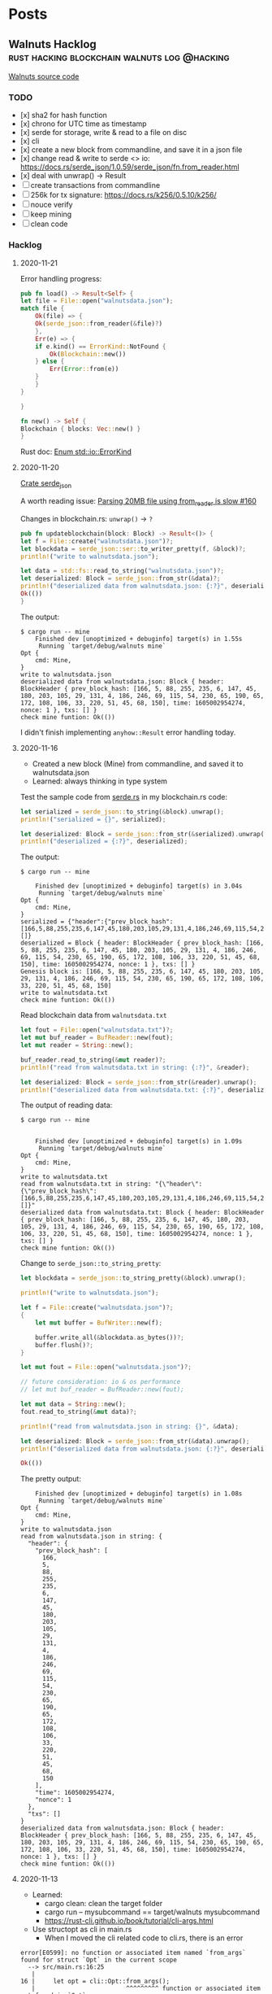 #+hugo_base_dir: .
#+options: author:Aimee

* Posts
:PROPERTIES:
:EXPORT_HUGO_SECTION: post
:EXPORT_HUGO_MENU: :menu main
:END:
** Walnuts Hacklog             :rust:hacking:blockchain:walnuts:log:@hacking:
:PROPERTIES:
:EXPORT_FILE_NAME: walnuts
:EXPORT_DATE: 2020-11-02
:EXPORT_HUGO_SECTION: hacking
:EXPORT_DESCRIPTION: My hacklog for Walnuts, a toy blockchain.
:EXPORT_OPTIONS: toc:2
:END:

[[https://github.com/Aimeedeer/walnuts][Walnuts source code]]

*** TODO
- [x] sha2 for hash function
- [x] chrono for UTC time as timestamp
- [x] serde for storage, write & read to a file on disc
- [x] cli
- [x] create a new block from commandline, 
      and save it in a json file
- [x] change read & write to serde <> io: 
      https://docs.rs/serde_json/1.0.59/serde_json/fn.from_reader.html
- [x] deal with unwrap() -> Result
- [ ] create transactions from commandline
- [ ] 256k for tx signature: https://docs.rs/k256/0.5.10/k256/
- [ ] nouce verify
- [ ] keep mining
- [ ] clean code
    
*** Hacklog

**** 2020-11-21

Error handling progress:

#+begin_src rust
    pub fn load() -> Result<Self> {
	let file = File::open("walnutsdata.json");
	match file {
	    Ok(file) => { 
		Ok(serde_json::from_reader(&file)?)
	    },
	    Err(e) => {
		if e.kind() == ErrorKind::NotFound {
		    Ok(Blockchain::new())
		} else {		 
		    Err(Error::from(e))
		}
	    }	    
	}

    }

    fn new() -> Self {
	Blockchain { blocks: Vec::new() }
    }

#+end_src

Rust doc:
[[https://doc.rust-lang.org/std/io/enum.ErrorKind.html][Enum std::io::ErrorKind]]

**** 2020-11-20

[[https://docs.rs/serde_json/1.0.59/serde_json/index.html][Crate serde_json]]

A worth reading issue:
[[https://github.com/serde-rs/json/issues/160][Parsing 20MB file using from_reader is slow #160]]

Changes in blockchain.rs: ~unwrap()~ -> ~?~
#+begin_src rust
    pub fn updateblockchain(block: Block) -> Result<()> {
	let f = File::create("walnutsdata.json")?;
	let blockdata = serde_json::ser::to_writer_pretty(f, &block)?;
	println!("write to walnutsdata.json");

	let data = std::fs::read_to_string("walnutsdata.json")?;
	let deserialized: Block = serde_json::from_str(&data)?;
	println!("deserialized data from walnutsdata.json: {:?}", deserialized);
	Ok(())
    }
#+end_src

The output:
#+begin_src shell
$ cargo run -- mine
    Finished dev [unoptimized + debuginfo] target(s) in 1.55s
     Running `target/debug/walnuts mine`
Opt {
    cmd: Mine,
}
write to walnutsdata.json
deserialized data from walnutsdata.json: Block { header: BlockHeader { prev_block_hash: [166, 5, 88, 255, 235, 6, 147, 45, 180, 203, 105, 29, 131, 4, 186, 246, 69, 115, 54, 230, 65, 190, 65, 172, 108, 106, 33, 220, 51, 45, 68, 150], time: 1605002954274, nonce: 1 }, txs: [] }
check mine funtion: Ok(())
#+end_src

I didn't finish implementing ~anyhow::Result~ error handling today.

**** 2020-11-16

- Created a new block (Mine) from commandline, 
  and saved it to walnutsdata.json
- Learned: always thinking in type system

Test the sample code from [[https://serde.rs/][serde.rs]] 
in my blockchain.rs code:

#+begin_src rust
let serialized = serde_json::to_string(&block).unwrap();
println!("serialized = {}", serialized);

let deserialized: Block = serde_json::from_str(&serialized).unwrap();
println!("deserialized = {:?}", deserialized);
#+end_src 

The output:

#+begin_src shell
$ cargo run -- mine

    Finished dev [unoptimized + debuginfo] target(s) in 3.04s
     Running `target/debug/walnuts mine`
Opt {
    cmd: Mine,
}
serialized = {"header":{"prev_block_hash":[166,5,88,255,235,6,147,45,180,203,105,29,131,4,186,246,69,115,54,230,65,190,65,172,108,106,33,220,51,45,68,150],"time":1605002954274,"nonce":1},"txs":[]}
deserialized = Block { header: BlockHeader { prev_block_hash: [166, 5, 88, 255, 235, 6, 147, 45, 180, 203, 105, 29, 131, 4, 186, 246, 69, 115, 54, 230, 65, 190, 65, 172, 108, 106, 33, 220, 51, 45, 68, 150], time: 1605002954274, nonce: 1 }, txs: [] }
Genesis block is: [166, 5, 88, 255, 235, 6, 147, 45, 180, 203, 105, 29, 131, 4, 186, 246, 69, 115, 54, 230, 65, 190, 65, 172, 108, 106, 33, 220, 51, 45, 68, 150]
write to walnutsdata.txt
check mine funtion: Ok(())
#+end_src

Read blockchain data from =walnutsdata.txt=

#+begin_src rust
let fout = File::open("walnutsdata.txt")?;
let mut buf_reader = BufReader::new(fout);
let mut reader = String::new();

buf_reader.read_to_string(&mut reader)?;
println!("read from walnutsdata.txt in string: {:?}", &reader);

let deserialized: Block = serde_json::from_str(&reader).unwrap();
println!("deserialized data from walnutsdata.txt: {:?}", deserialized);
#+end_src 

The output of reading data:

#+begin_src shell
$ cargo run -- mine


    Finished dev [unoptimized + debuginfo] target(s) in 1.09s
     Running `target/debug/walnuts mine`
Opt {
    cmd: Mine,
}
write to walnutsdata.txt
read from walnutsdata.txt in string: "{\"header\":{\"prev_block_hash\":[166,5,88,255,235,6,147,45,180,203,105,29,131,4,186,246,69,115,54,230,65,190,65,172,108,106,33,220,51,45,68,150],\"time\":1605002954274,\"nonce\":1},\"txs\":[]}"
deserialized data from walnutsdata.txt: Block { header: BlockHeader { prev_block_hash: [166, 5, 88, 255, 235, 6, 147, 45, 180, 203, 105, 29, 131, 4, 186, 246, 69, 115, 54, 230, 65, 190, 65, 172, 108, 106, 33, 220, 51, 45, 68, 150], time: 1605002954274, nonce: 1 }, txs: [] }
check mine funtion: Ok(())
#+end_src

Change to =serde_json::to_string_pretty=:

#+begin_src rust
let blockdata = serde_json::to_string_pretty(&block).unwrap();

println!("write to walnutsdata.json");

let f = File::create("walnutsdata.json")?;
{
    let mut buffer = BufWriter::new(f);

    buffer.write_all(&blockdata.as_bytes())?;
    buffer.flush()?;
}

let mut fout = File::open("walnutsdata.json")?;

// future consideration: io & os performance
// let mut buf_reader = BufReader::new(fout);

let mut data = String::new();
fout.read_to_string(&mut data)?;

println!("read from walnutsdata.json in string: {}", &data);

let deserialized: Block = serde_json::from_str(&data).unwrap();
println!("deserialized data from walnutsdata.json: {:?}", deserialized);
	
Ok(())

#+end_src

The pretty output:

#+begin_src shell
    Finished dev [unoptimized + debuginfo] target(s) in 1.08s
     Running `target/debug/walnuts mine`
Opt {
    cmd: Mine,
}
write to walnutsdata.json
read from walnutsdata.json in string: {
  "header": {
    "prev_block_hash": [
      166,
      5,
      88,
      255,
      235,
      6,
      147,
      45,
      180,
      203,
      105,
      29,
      131,
      4,
      186,
      246,
      69,
      115,
      54,
      230,
      65,
      190,
      65,
      172,
      108,
      106,
      33,
      220,
      51,
      45,
      68,
      150
    ],
    "time": 1605002954274,
    "nonce": 1
  },
  "txs": []
}
deserialized data from walnutsdata.json: Block { header: BlockHeader { prev_block_hash: [166, 5, 88, 255, 235, 6, 147, 45, 180, 203, 105, 29, 131, 4, 186, 246, 69, 115, 54, 230, 65, 190, 65, 172, 108, 106, 33, 220, 51, 45, 68, 150], time: 1605002954274, nonce: 1 }, txs: [] }
check mine funtion: Ok(())
#+end_src

**** 2020-11-13

- Learned: 
  - cargo clean: clean the target folder
  - cargo run -- mysubcommand == target/walnuts mysubcommand
  - https://rust-cli.github.io/book/tutorial/cli-args.html
- Use structopt as cli in main.rs
  - When I moved the cli related code to cli.rs, there is an error

#+begin_src shell
error[E0599]: no function or associated item named `from_args` found for struct `Opt` in the current scope
  --> src/main.rs:16:25
   |
16 |     let opt = cli::Opt::from_args();
   |                         ^^^^^^^^^ function or associated item not found in `Opt`
   | 
  ::: src/cli.rs:5:1
   |
5  | pub struct Opt {
   | -------------- function or associated item `from_args` not found for this
   |
   = help: items from traits can only be used if the trait is in scope
help: the following trait is implemented but not in scope; perhaps add a `use` for it:
   |
1  | use structopt::StructOpt;
   |

error: aborting due to previous error

For more information about this error, try `rustc --explain E0599`.
#+end_src

Then I added this piece to previous main.rs, and it built.

#+begin_src rust
use structopt::StructOpt;
#+end_src

**** 2020-11-12

- Cargo check / cargo build
- =std::io= to deal with files
- cli
  - clap
  - structopt: https://docs.rs/structopt/0.3.20/structopt/
    - https://rust-cli.github.io/book/tutorial/cli-args.html

**** 2020-11-11

- Use Tony's =secp256k1= library
- Serde

About serde derive:

#+begin_src shell
error: cannot find derive macro `Serialize` in this scope
 --> src/block.rs:6:10
  |
6 | #[derive(Serialize, Deserialize, Debug)]
  |          ^^^^^^^^^

error: cannot find derive macro `Deserialize` in this scope
#+end_src

Then add feature in Cargo.toml

#+begin_src rust
serde = { version = "1.0.117", features = ["derive"] }
#+end_src

The doc explains:
[[https://serde.rs/derive.html][Using derive]]

**** 2020-11-10

- [[https://docs.rs/chrono/0.4.19/chrono/struct.DateTime.html][Rust: chrono]] for UTC time
- Read: [[https://betweentwocommits.com/blog/how-bitcoin-timestamping-works][How Bitcoin Timestamping Works]] 
>Bitcoin timestamping does not guarantee an exact time. 
Bitcoin miners are calibrated to create blocks approximately 
every ten minutes. 
However, because of the way their protocol works, 
this is only an average. It could be two minutes, or fifteen. 
This means that the time given by a timestamp is 
only precise to within a range of a few hours. 
For most use cases, this is not an issue, 
since getting the date right is more important than 
the minute or second.

>I should mention that the act of inserting non-transactional data 
in the blockchain is a disputed practice. 
As I mentioned earlier, 
the blockchain is now approximately 300 GB, 
and it can only get bigger. Some people believe that 
adding data not directly related to Bitcoin's true purpose - 
managing transactions - needlessly bloats the size of the blockchain, 
and should not be allowed. 
I am in favour of reducing bloat (including 
a restriction now in the protocol to limit the size of the data 
you can insert), but I think that timestamping is an acceptable 
"secondary purpose" for Bitcoin, which opens the door to 
a lot of potential applications, and which promotes 
the use of Bitcoin.

>The easiest application of Bitcoin timestamps 
is a program called opentimestamps, created by Peter Todd himself. 

**** 2020-11-08

- First build
- main: Read =block.hash()=

**** 2020-11-03 

Creat mod
- block.rs
- blockchain.rs
- blockheader.rs
- transaction.rs
- lib.rs

Use hash crate: https://docs.rs/sha2/0.5.2/sha2/
for generating block's hash string.

Some other hash functions written in Rust:
https://github.com/RustCrypto/hashes

**** 2020-11-02 

- Created Walnuts: my toy blockchain in Rust
** Play with Substrate           :rust:substrate:blockchain:hacking:@hacking:
:PROPERTIES:
:EXPORT_FILE_NAME: play-with-substrate
:EXPORT_DATE: 2020-11-15
:EXPORT_HUGO_SECTION: blockchain
:EXPORT_HUGO_LINKTITLE: blockchain
:EXPORT_DESCRIPTION: Substrate is interesting and it seems powerful.
:EXPORT_OPTIONS: toc:2
:END:

*** 2020-11-27

Follow [[https://github.com/paritytech/ink#play-with-it][ink]] GitHub

#+begin_src shell
$ cargo contract new mytest

Created contract mytest

$ cd mytest
$ cargo contract build && cargo contract generate-metadata
 [1/3] Building cargo project
ERROR: cargo-contract cannot build using the "stable" channel. Switch to nightly. See https://github.com/paritytech/cargo-contract#build-requires-the-nightly-toolchain
ERROR: cargo-contract cannot build using the "stable" channel. Switch to nightly. See https://github.com/paritytech/cargo-contract#build-requires-the-nightly-toolchain
#+end_src

Switch from stable to nightly:

#+begin_src shell
$ rustup default nightly

info: using existing install for 'nightly-x86_64-apple-darwin'
info: default toolchain set to 'nightly-x86_64-apple-darwin'

  nightly-x86_64-apple-darwin unchanged - rustc 1.50.0-nightly (98d66340d 2020-11-14)

$ cargo contract build && cargo contract generate-metadata
#+end_src

The result:

#+begin_src shell
Your contract is ready. You can find it here:
/<mypath>/mytest/target/mytest.wasm
  Generating metadata
 [1/3] Building cargo project
    Finished release [optimized] target(s) in 0.07s
 [2/3] Post processing wasm file
 [3/3] Optimizing wasm file
  Compiling ... #packages
    Finished release [optimized] target(s) in 1m 20s
     Running `target/release/metadata-gen`
	Your metadata file is ready.
You can find it here:
/<mypath>/mytest/target//metadata.json
#+end_src





*** 2020-11-20 The example: flipper

[[https://substrate.dev/substrate-contracts-workshop/#/0/creating-an-ink-project][Creating an ink! Project]]

Run ~cargo contract new flipper~ again
(I already ran it last time):
#+begin_src shell
$ cargo +nightly contract build
 [1/3] Building cargo project
   Compiling termcolor v1.1.2
   Compiling trybuild v1.0.35
   Compiling ink_lang_macro v3.0.0-rc2
   Compiling ink_lang v3.0.0-rc2
   Compiling flipper v0.1.0 (/var/folders/g5/hf7q78jn0vngnqtqj_3qfm6r0000gn/T/cargo-contract_4mvqYY)
    Finished release [optimized] target(s) in 5.55s
 [2/3] Post processing wasm file
 [3/3] Optimizing wasm file
wasm-opt is not installed. Install this tool on your system in order to 
reduce the size of your contract's Wasm binary. 
See https://github.com/WebAssembly/binaryen#tools
#+end_src	

**** New tool learned

[[https://github.com/dtolnay/cargo-expand][cargo-expand]] by [[https://github.com/dtolnay][dtolnay]].

#+begin_src shell
$ cargo expand --no-default-features
# Compiling...
error: ink! only support compilation as `std` or `no_std` + `wasm32-unknown`
  --> /Users/aimeez/.cargo/registry/src/github.com-1ecc6299db9ec823/ink_env-3.0.0-rc2/src/engine/mod.rs:39:9
   |
39 | /         compile_error! {
40 | |             "ink! only support compilation as `std` or `no_std` + `wasm32-unknown`"
41 | |         }
   | |_________^
error[E0432]: unresolved import `crate::engine::EnvInstance`
  --> /Users/aimeez/.cargo/registry/src/github.com-1ecc6299db9ec823/ink_env-3.0.0-rc2/src/api.rs:29:9
   |
29 |         EnvInstance,
   |         ^^^^^^^^^^^
   |         |
   |         no `EnvInstance` in `engine`
   |         help: a similar name exists in the module: `OnInstance`
error: aborting due to 2 previous errors
For more information about this error, try `rustc --explain E0432`.
error: could not compile `ink_env`
To learn more, run the command again with --verbose.
warning: build failed, waiting for other jobs to finish...
error: build failed
#+end_src

Update the command and it works:

#+begin_src shell
$ cargo expand --no-default-features --target=wasm32-unknown-unknown

#![feature(prelude_import)]
#![no_std]
#[prelude_import]
use core::prelude::v1::*;
#[macro_use]
extern crate core;
#[macro_use]
extern crate compiler_builtins;
use ink_lang as ink;
mod flipper {
    impl ::ink_lang::ContractEnv for Flipper {
        type Env = ::ink_env::DefaultEnvironment;
    }
    type Environment = <Flipper as ::ink_lang::ContractEnv>::Env;
    type AccountId =
        <<Flipper as ::ink_lang::ContractEnv>::Env as ::ink_env::Environment>::AccountId;
    type Balance = <<Flipper as ::ink_lang::ContractEnv>::Env as ::ink_env::Environment>::Balance;
    type Hash = <<Flipper as ::ink_lang::ContractEnv>::Env as ::ink_env::Environment>::Hash;
    type Timestamp =
        <<Flipper as ::ink_lang::ContractEnv>::Env as ::ink_env::Environment>::Timestamp;
    type BlockNumber =
        <<Flipper as ::ink_lang::ContractEnv>::Env as ::ink_env::Environment>::BlockNumber;
    #[cfg(not(feature = "ink-as-dependency"))]
    const _: () = {
        impl<'a> ::ink_lang::Env for &'a Flipper {
            type EnvAccess = ::ink_lang::EnvAccess<'a, <Flipper as ::ink_lang::ContractEnv>::Env>;
            fn env(self) -> Self::EnvAccess {
                Default::default()
            }
        }
        impl<'a> ::ink_lang::StaticEnv for Flipper {
            type EnvAccess =
                ::ink_lang::EnvAccess<'static, <Flipper as ::ink_lang::ContractEnv>::Env>;
            fn env() -> Self::EnvAccess {
                Default::default()
            }
        }
    };
    #[cfg(not(feature = "ink-as-dependency"))]
    /// Defines the storage of your contract.
    /// Add new fields to the below struct in order
    /// to add new static storage fields to your contract.
    pub struct Flipper {
        /// Stores a single `bool` value on the storage.
        value: bool,
    }
    const _: () = {
        impl ::ink_storage::traits::SpreadLayout for Flipper {
            #[allow(unused_comparisons)]
            const FOOTPRINT: u64 = [
                (0u64 + <bool as ::ink_storage::traits::SpreadLayout>::FOOTPRINT),
                0u64,
            ][((0u64 + <bool as ::ink_storage::traits::SpreadLayout>::FOOTPRINT) < 0u64) as usize];
            const REQUIRES_DEEP_CLEAN_UP: bool = (false
                || (false
                    || <bool as ::ink_storage::traits::SpreadLayout>::REQUIRES_DEEP_CLEAN_UP));
            fn pull_spread(__key_ptr: &mut ::ink_storage::traits::KeyPtr) -> Self {
                Flipper {
                    value: <bool as ::ink_storage::traits::SpreadLayout>::pull_spread(__key_ptr),
                }
            }
            fn push_spread(&self, __key_ptr: &mut ::ink_storage::traits::KeyPtr) {
                match self {
                    Flipper { value: __binding_0 } => {
                        ::ink_storage::traits::SpreadLayout::push_spread(__binding_0, __key_ptr);
                    }
                }
            }
            fn clear_spread(&self, __key_ptr: &mut ::ink_storage::traits::KeyPtr) {
                match self {
                    Flipper { value: __binding_0 } => {
                        ::ink_storage::traits::SpreadLayout::clear_spread(__binding_0, __key_ptr);
                    }
                }
            }
        }
    };
    #[cfg(not(feature = "ink-as-dependency"))]
    const _: () = {
        #[allow(unused_imports)]
        use ::ink_lang::{Env as _, StaticEnv as _};
    };
    #[cfg(not(test))]
    #[cfg(not(feature = "ink-as-dependency"))]

    #... 
    #more
#+end_src

*** 2020-11-17 ink!

**** Follow the docs

Start with
[[https://substrate.dev/substrate-contracts-workshop/#/0/introduction][substrate.dev/substrate-contracts-workshop]]

Install from the webpage's command, but build failed.

The existing issue in Cargo's repo:
https://github.com/rust-lang/cargo/issues/7169

Need to read Cargo book:
https://doc.rust-lang.org/nightly/cargo/commands/cargo-install.html

Keep following the doc: [[https://substrate.dev/substrate-contracts-workshop/#/0/running-a-substrate-node][Running a Canvas Node]].
Btw, I like the tutorials explain each file.
It's helpful to me.

#+begin_src shell
$ canvas --dev --tmp
2020-11-17 17:20:43  Running in --dev mode, RPC CORS has been disabled.    
2020-11-17 17:20:43  Canvas Node    
2020-11-17 17:20:43  ✌️  version 0.1.0-e189090-x86_64-macos    
2020-11-17 17:20:43  ❤️  by Canvas, 2020-2020    
2020-11-17 17:20:43  📋 Chain specification: Development    
2020-11-17 17:20:43  🏷 Node name: cute-example-7440    
2020-11-17 17:20:43  👤 Role: AUTHORITY    
2020-11-17 17:20:43  💾 Database: RocksDb at /var/folders/g5/hf7q78jn0vngnqtqj_3qfm6r0000gn/T/substratePetkPI/chains/dev/db    
2020-11-17 17:20:43  ⛓  Native runtime: canvas-8 (canvas-0.tx1.au1)    
2020-11-17 17:20:43  🔨 Initializing Genesis block/state (state: 0x1611…971f, header-hash: 0x575c…6d5f)    
2020-11-17 17:20:43  👴 Loading GRANDPA authority set from genesis on what appears to be first startup.    
2020-11-17 17:20:43  ⏱  Loaded block-time = 6000 milliseconds from genesis on first-launch    
2020-11-17 17:20:43  Using default protocol ID "sup" because none is configured in the chain specs    
2020-11-17 17:20:43  🏷 Local node identity is: 12D3KooWSLjj5cAsQ8EeBvSRrxbg8b9mTzvoZVf7SA5NzkDzSCFx    
2020-11-17 17:20:43  📦 Highest known block at #0    
2020-11-17 17:20:43  〽️ Prometheus server started at 127.0.0.1:9615    
2020-11-17 17:20:43  Listening for new connections on 127.0.0.1:9944.    
2020-11-17 17:20:48  🙌 Starting consensus session on top of parent 0x575c06528df3f98a10aa6ac8d6d7c8f1d0ca9738206c05dc96516b1bcb836d5f    
2020-11-17 17:20:48  🎁 Prepared block for proposing at 1 [hash: 0x8d82ffaef8eea6679896f4b8335a68771ab7add86a51959368030e6aad395e8a; parent_hash: 0x575c…6d5f; extrinsics (1): [0xdc0e…86a9]]    
2020-11-17 17:20:48  🔖 Pre-sealed block for proposal at 1. Hash now 0x4b4fa8e91ef020d0544796b1dc9c26c046662b6bae182be5fa5548f9818863b4, previously 0x8d82ffaef8eea6679896f4b8335a68771ab7add86a51959368030e6aad395e8a.    
2020-11-17 17:20:48  ✨ Imported #1 (0x4b4f…63b4)    
2020-11-17 17:20:48  💤 Idle (0 peers), best: #1 (0x4b4f…63b4), finalized #0 (0x575c…6d5f), ⬇ 0 ⬆ 0    
2020-11-17 17:20:53  💤 Idle (0 peers), best: #1 (0x4b4f…63b4), finalized #0 (0x575c…6d5f), ⬇ 0 ⬆ 0    
2020-11-17 17:20:54  🙌 Starting consensus session on top of parent 0x4b4fa8e91ef020d0544796b1dc9c26c046662b6bae182be5fa5548f9818863b4    
2020-11-17 17:20:54  🎁 Prepared block for proposing at 2 [hash: 0x42d318b1165e2217212499aad57c1d6c89637668fb5d02d482415ef8eaa9f4da; parent_hash: 0x4b4f…63b4; extrinsics (1): [0x029c…6c04]]    

#+end_src

**** Thoughts

My experience with Polkadot, Substrate, and ink so far is pleasant.
The documentation is up to date enough with detailed step by step
descriptions. I can follow along smoothly.

There are some things I couldn't figure out at the first moment.
I realized that mostly because I am not familiar with Rust language and 
its ecosystem. For example, if I know Cargo better, I would learn
to use ~cargo install~ and ~cargo build~ correctly with necessary arguments.

*** 2020-11-15 Start

**** Follow the GitHub repo

#+begin_src shell
$ WASM_BUILD_TOOLCHAIN=nightly-2020-10-05 cargo build --release
error: failed to run custom build command for `node-template-runtime v2.0.0 (/Users/aimeez/github/substrate-node-template/runtime)`

Caused by:
  process didn't exit successfully: `/Users/aimeez/github/substrate-node-template/target/release/build/node-template-runtime-329be64dd2778179/build-script-build` (exit code: 1)
  --- stderr
     Compiling wasm-build-runner-impl v1.0.0 (/Users/aimeez/github/substrate-node-template/target/release/wbuild-runner/node-template-runtime3117747485089870701)
      Finished release [optimized] target(s) in 0.54s
       Running `/Users/aimeez/github/substrate-node-template/target/release/wbuild-runner/node-template-runtime3117747485089870701/target/x86_64-apple-darwin/release/wasm-build-runner-impl`
  Rust nightly not installed, please install it!
warning: build failed, waiting for other jobs to finish...
error: build failed
#+end_src

**** Install =nightly-2020-10-05= and build again

#+begin_src shell
$ rustup toolchain install nightly-2020-10-05

$ WASM_BUILD_TOOLCHAIN=nightly-2020-10-05 cargo build --release

error: failed to run custom build command for `node-template-runtime v2.0.0 (/Users/aimeez/github/substrate-node-template/runtime)`

Caused by:
  process didn't exit successfully: `/Users/aimeez/github/substrate-node-template/target/release/build/node-template-runtime-329be64dd2778179/build-script-build` (exit code: 1)
  --- stderr
     Compiling wasm-build-runner-impl v1.0.0 (/Users/aimeez/github/substrate-node-template/target/release/wbuild-runner/node-template-runtime3117747485089870701)
      Finished release [optimized] target(s) in 0.39s
       Running `/Users/aimeez/github/substrate-node-template/target/release/wbuild-runner/node-template-runtime3117747485089870701/target/x86_64-apple-darwin/release/wasm-build-runner-impl`
  Rust WASM toolchain not installed, please install it!

  Further error information:
  ------------------------------------------------------------
     Compiling wasm-test v1.0.0 (/var/folders/g5/hf7q78jn0vngnqtqj_3qfm6r0000gn/T/.tmpWk51lL)
  error[E0463]: can't find crate for `std`
    |
    = note: the `wasm32-unknown-unknown` target may not be installed

  error: aborting due to previous error

  For more information about this error, try `rustc --explain E0463`.
  error: could not compile `wasm-test`

  To learn more, run the command again with --verbose.
  ------------------------------------------------------------

warning: build failed, waiting for other jobs to finish...
error: build failed
#+end_src

**** Set target: 

#+begin_src shell
$ rustup target add wasm32-unknown-unknown --toolchain nightly-2020-10-05

error: failed to run custom build command for `node-template-runtime v2.0.0 (/Users/aimeez/github/substrate-node-template/runtime)`

Caused by:
  process didn't exit successfully: `/Users/aimeez/github/substrate-node-template/target/release/build/node-template-runtime-329be64dd2778179/build-script-build` (exit code: 1)
  --- stdout
  Executing build command: "/Users/aimeez/.rustup/toolchains/nightly-x86_64-apple-darwin/bin/cargo" "rustc" "--target=wasm32-unknown-unknown" "--manifest-path=/Users/aimeez/github/substrate-node-template/target/release/wbuild/node-template-runtime/Cargo.toml" "--color=always" "--release"

  --- stderr
     Compiling wasm-build-runner-impl v1.0.0 (/Users/aimeez/github/substrate-node-template/target/release/wbuild-runner/node-template-runtime3117747485089870701)
      Finished release [optimized] target(s) in 0.45s
       Running `/Users/aimeez/github/substrate-node-template/target/release/wbuild-runner/node-template-runtime3117747485089870701/target/x86_64-apple-darwin/release/wasm-build-runner-impl`
     Compiling sp-arithmetic v2.0.0
     Compiling sp-runtime-interface v2.0.0
     Compiling parity-util-mem v0.7.0
  error[E0282]: type annotations needed
#+end_src

**** Built failed because my default setting is nightly but not stable.

#+begin_src shell
$ rustc -V
rustc 1.50.0-nightly (98d66340d 2020-11-14)

$ rustup default stable

info: using existing install for 'stable-x86_64-apple-darwin'
info: default toolchain set to 'stable-x86_64-apple-darwin'

  stable-x86_64-apple-darwin unchanged - rustc 1.47.0 (18bf6b4f0 2020-10-07)
#+end_src

**** It took 13 minutes to build: my laptop is slow...

#+begin_src shell
$ WASM_BUILD_TOOLCHAIN=nightly-2020-10-05 cargo build --release

Finished release [optimized] target(s) in 13m 17s
#+end_src

**** Cute run!

#+begin_src shell
$ ./target/release/node-template --dev --tmp
Nov 15 18:04:40.702  WARN Running in --dev mode, RPC CORS has been disabled.    
Nov 15 18:04:40.703  INFO Substrate Node    
Nov 15 18:04:40.703  INFO ✌️  version 2.0.0-24da767-x86_64-macos    
Nov 15 18:04:40.703  INFO ❤️  by Substrate DevHub <https://github.com/substrate-developer-hub>, 2017-2020    
Nov 15 18:04:40.703  INFO 📋 Chain specification: Development    
Nov 15 18:04:40.703  INFO 🏷  Node name: super-top-6271    
Nov 15 18:04:40.703  INFO 👤 Role: AUTHORITY    
Nov 15 18:04:40.703  INFO 💾 Database: RocksDb at /var/folders/g5/hf7q78jn0vngnqtqj_3qfm6r0000gn/T/substrate2jvpo0/chains/dev/db    
Nov 15 18:04:40.703  INFO ⛓  Native runtime: node-template-1 (node-template-1.tx1.au1)    
Nov 15 18:04:40.755  INFO 🔨 Initializing Genesis block/state (state: 0xc29a…9e07, header-hash: 0x40ca…fc14)    
Nov 15 18:04:40.756  INFO 👴 Loading GRANDPA authority set from genesis on what appears to be first startup.    
Nov 15 18:04:40.774  INFO ⏱  Loaded block-time = 6000 milliseconds from genesis on first-launch    
Nov 15 18:04:40.774  WARN Using default protocol ID "sup" because none is configured in the chain specs    
Nov 15 18:04:40.774  INFO 🏷  Local node identity is: 12D3KooWSMTDCBT4GHADWJxdRJTBnSKgEAXrekDVcwG6SuQy1az9 (legacy representation: 12D3KooWSMTDCBT4GHADWJxdRJTBnSKgEAXrekDVcwG6SuQy1az9)    
Nov 15 18:04:41.071  INFO 📦 Highest known block at #0    
Nov 15 18:04:41.072  INFO 〽️ Prometheus server started at 127.0.0.1:9615    
Nov 15 18:04:41.073  INFO Listening for new connections on 127.0.0.1:9944.    
Nov 15 18:04:42.012  INFO 🙌 Starting consensus session on top of parent 0x40ca582052a890e826eb0c3d3e5d9a1383f7cb95dd87d5b542b574040ea6fc14    
Nov 15 18:04:42.017  INFO 🎁 Prepared block for proposing at 1 [hash: 0x384b4a0ce970b7b28dbc0764ef74ee3b3a55517c31476496db175845d03fe61e; parent_hash: 0x40ca…fc14; extrinsics (1): [0xab8e…deca]]    
Nov 15 18:04:42.021  INFO 🔖 Pre-sealed block for proposal at 1. Hash now 0x753af28ba42e197ddf1df41477d452ac35cd3138afe70083f81e64637f51c1fd, previously 0x384b4a0ce970b7b28dbc0764ef74ee3b3a55517c31476496db175845d03fe61e.    
Nov 15 18:04:42.021  INFO ✨ Imported #1 (0x753a…c1fd)    
Nov 15 18:04:46.074  INFO 💤 Idle (0 peers), best: #1 (0x753a…c1fd), finalized #0 (0x40ca…fc14), ⬇ 0 ⬆ 0    
Nov 15 18:04:48.010  INFO 🙌 Starting consensus session on top of parent 0x753af28ba42e197ddf1df41477d452ac35cd3138afe70083f81e64637f51c1fd    
Nov 15 18:04:48.010  INFO 🎁 Prepared block for proposing at 2 [hash: 0x625c206bc45416b3745d544d93626a4cacaf74bf73c33cd11077edbeaaa95750; parent_hash: 0x753a…c1fd; extrinsics (1): [0xb6e9…2b6d]]    
Nov 15 18:04:48.014  INFO 🔖 Pre-sealed block for proposal at 2. Hash now 0xe680ef911bd8a4c24ea2d7485255ca2cbe275cd51d0fa71dcc29846f84524d38, previously 0x625c206bc45416b3745d544d93626a4cacaf74bf73c33cd11077edbeaaa95750.    
Nov 15 18:04:48.014  INFO ✨ Imported #2 (0xe680…4d38)    
#+end_src

**** Doc

https://substrate.dev/docs/en/tutorials/create-your-first-substrate-chain/interact
** Cheatsheet                            :hacking:git:emacs:orgmode:@hacking:
:PROPERTIES:
:EXPORT_FILE_NAME: cheatsheet
:EXPORT_DATE: 2020-10-29
:EXPORT_HUGO_SECTION: hacking
:EXPORT_DESCRIPTION: My cheatsheet about Git and Emacs.
:EXPORT_OPTIONS: toc:2
:END:

*** Emacs & org-mode
**** References

- https://stackoverflow.com/questions/16186843/inline-code-in-org-mode
- https://orgmode.org/org.html#Emphasis-and-monospace

**** Examples

src_sh[:exports code]{echo -e "test"}

#+begin_src 
src_sh[:exports code]{echo -e "test"}
#+end_Src

~fn main()~ 

#+begin_src
~fn main()~ 
#+end_src

=verbatim text=

#+begin_src
=verbatim text=
#+end_src

*** Git commands

**** Remote .git

#+begin_src shell
$ ls .git
$ rm .git
rm: .git: is a directory
$ rm -rf .git
#+end_src

**** Download a file from command line

#+begin_src shell
$ curl -LO https://upload.wikimedia.org/wikipedia/commons/c/c4/Creative-Tail-Halloween-ghost.svg
$ curl -L https://upload.wikimedia.org/wikipedia/commons/7/74/Twemoji2_1f47b.svg > ghost.svg
#+end_src

**** Cherry pick

#+begin_src shell
$ git remote add some_github_id https://github.com/some_github_id/rust-in-blockchain.git
$ git fetch some_github_id
$ git log some_github_id/master
$ git cherry-pick some_commit_hash
$ git diff HEAD^..HEAD
$ git push origin master
#+end_src

**** Reset a commit

#+begin_src shell
$ git reset HEAD^
$ git rm */~
$ git rm */*~
$ git commit --amend
$ git log
commit ad8b178eb99e414f7eb298798acbe1317099cc1b (HEAD -> master)
#+end_src

More: [[https://git-scm.com/book/en/v2/Git-Tools-Rewriting-History][Git Tools - Rewriting History]]

**** Hide changes and do not commit

#+begin_src shell
$ git stash
#+end_src

**** Cancel hiding

#+begin_src shell
$ git stash pop 
#+end_src

**** Add submodule to rib

#+begin_src shell
$ ln -> means link
#+end_src

**** Creat an aliase for syncing file 

#+begin_src shell
$ ln -s ../awesome-blockchain-rust/README.md awesome-blockchain-rust.md 
#+end_src

**** Recover to previous clean code

#+begin_src shell
$ git checkout -f
#+end_src

**** About PATH

#+begin_src shell
$ pwd
$ echo $PWD
$ export PATH=$PATH:$PWD
#+end_src

**** SSH

#+begin_src shell
$ eval `ssh-agent`
$ ssh-add
$ ssh -T git@github.com 
#+end_src

**** Generated a new key

#+begin_src shell
$ ssh-keygen -C your@email.com 
#+end_src

**** Move a file to current

#+begin_src shell
$ git mv www/contracts .
#+end_src
** Rust Cargo and More               :hacking:rust:cargo:rustup:log:@hacking:
:PROPERTIES:
:EXPORT_FILE_NAME: rust-cargo-etc
:EXPORT_DATE: 2020-11-14
:EXPORT_HUGO_SECTION: hacking
:EXPORT_DESCRIPTION: Understand Rust programming language.
:EXPORT_OPTIONS: toc:2
:END:

*** Cargo bin

#+begin_src shell
$ ~/.cargo/bin
-bash: /Users/aimeez/.cargo/bin: is a directory

$ cd ~/.cargo/bin
$ ls
basic-http-server	cargo-generate		diesel			rust-trending		ssmanager
cargo			cargo-make		lighthouse		rustc			ssserver
cargo-add		cargo-miri		makers			rustdoc			ssurl
cargo-casperlabs	cargo-rm		mdbook			rustfmt			wasm-pack
cargo-clippy		cargo-upgrade		mdbook-linkcheck	rustlings		wasm-pack.stamp
cargo-contract		cargo-watch		rls			rustup
cargo-fmt		cargo-web		rust-gdb		simple-http-server
cargo-fuzz		clippy-driver		rust-lldb		sslocal

$ which cargo
/Users/aimeez/.cargo/bin/cargo

$ ls -lh
total 496760
-rwxr-xr-x   1 aimeez  staff   5.1M Apr 26  2020 basic-http-server
-rwxr-xr-x  12 aimeez  staff   7.1M Jul 27 16:47 cargo
-rwxr-xr-x   1 aimeez  staff   7.1M Sep 14 10:48 cargo-add
-rwxr-xr-x   1 aimeez  staff   1.0M Aug 25 13:56 cargo-casperlabs
-rwxr-xr-x  12 aimeez  staff   7.1M Jul 27 16:47 cargo-clippy
-rwxr-xr-x   1 aimeez  staff   4.6M Nov  6 20:59 cargo-contract
-rwxr-xr-x  12 aimeez  staff   7.1M Jul 27 16:47 cargo-fmt
-rwxr-xr-x   1 aimeez  staff   1.3M May 18 18:52 cargo-fuzz
-rwxr-xr-x   1 aimeez  staff   6.5M Oct 14 14:37 cargo-generate
-rwxr-xr-x   1 aimeez  staff   7.9M Oct 29 13:17 cargo-make
-rwxr-xr-x  12 aimeez  staff   7.1M Jul 27 16:47 cargo-miri
-rwxr-xr-x   1 aimeez  staff   2.0M Sep 14 10:48 cargo-rm
-rwxr-xr-x   1 aimeez  staff   3.5M Sep 14 10:48 cargo-upgrade
-rwxr-xr-x   1 aimeez  staff   2.1M Aug 11 15:20 cargo-watch
-rwxr-xr-x   1 aimeez  staff   9.5M Oct 29 14:52 cargo-web
-rwxr-xr-x  12 aimeez  staff   7.1M Jul 27 16:47 clippy-driver
-rwxr-xr-x   1 aimeez  staff   3.1M Jun 17 12:56 diesel
-rwxr-xr-x   1 aimeez  staff    42M Aug 11 12:46 lighthouse
-rwxr-xr-x   1 aimeez  staff   7.9M Oct 29 13:17 makers
-rwxr-xr-x   1 aimeez  staff    10M Sep 20 11:06 mdbook
-rwxr-xr-x   1 aimeez  staff   9.3M Sep 20 11:09 mdbook-linkcheck
-rwxr-xr-x  12 aimeez  staff   7.1M Jul 27 16:47 rls
-rwxr-xr-x  12 aimeez  staff   7.1M Jul 27 16:47 rust-gdb
-rwxr-xr-x  12 aimeez  staff   7.1M Jul 27 16:47 rust-lldb
-rwxr-xr-x   1 aimeez  staff   6.5M Jun 13 15:51 rust-trending
-rwxr-xr-x  12 aimeez  staff   7.1M Jul 27 16:47 rustc
-rwxr-xr-x  12 aimeez  staff   7.1M Jul 27 16:47 rustdoc
-rwxr-xr-x  12 aimeez  staff   7.1M Jul 27 16:47 rustfmt
-rwxr-xr-x   1 aimeez  staff   2.7M Jul 27 16:43 rustlings
-rwxr-xr-x  12 aimeez  staff   7.1M Jul 27 16:47 rustup
-rwxr-xr-x   1 aimeez  staff   2.6M Aug 11 15:12 simple-http-server
-rwxr-xr-x   1 aimeez  staff   6.1M Jun  8 11:05 sslocal
-rwxr-xr-x   1 aimeez  staff   4.1M Jun  8 11:04 ssmanager
-rwxr-xr-x   1 aimeez  staff   3.9M Jun  8 11:04 ssserver
-rwxr-xr-x   1 aimeez  staff   1.3M Jun  8 11:03 ssurl
-rwxr-xr-x   1 aimeez  staff   7.2M May 23 01:28 wasm-pack
-rw-r--r--   1 aimeez  staff    54B Oct 29 14:21 wasm-pack.stamp
#+end_src

*** Rustup toolchains

[[https://rust-lang.github.io/rustup/installation/index.html][The rustup book]]
>rustup installs rustc, cargo, rustup and other standard tools 
to Cargo's bin directory. On Unix it is located at $HOME/.cargo/bin 
and on Windows at %USERPROFILE%\.cargo\bin. 
This is the same directory that cargo install will 
install Rust programs and Cargo plugins.


Toolchains on my mac:

#+begin_src shell
$ ls ~/.rustup/
downloads	settings.toml	toolchains	update-hashes

$ ls ~/.rustup/toolchains/
1.34.2-x86_64-apple-darwin		nightly-2019-10-14-x86_64-apple-darwin	nightly-x86_64-apple-darwin
1.41.0-x86_64-apple-darwin		nightly-2020-03-19-x86_64-apple-darwin	stable-x86_64-apple-darwin
1.43.1-x86_64-apple-darwin		nightly-2020-05-15-x86_64-apple-darwin
1.45.2-x86_64-apple-darwin		nightly-2020-08-23-x86_64-apple-darwin

$ ls ~/.rustup/toolchains/stable-x86_64-apple-darwin/
bin	etc	lib	share

$ ls ~/.rustup/toolchains/stable-x86_64-apple-darwin/bin/
cargo		cargo-fmt	rls		rust-gdbgui	rustc		rustfmt
cargo-clippy	clippy-driver	rust-gdb	rust-lldb	rustdoc
#+end_src
*** Rust lang entry

[[https://github.com/rust-lang/rust/blob/efbaa413061c2a6e52f06f00a60ee7830fcf3ea5/compiler/rustc_passes/src/entry.rs#L50-L76][EntryPointType]]

[[https://github.com/rust-lang/rust/blob/56293097f7f877f1350a6cd00f79d03132f16515/compiler/rustc_codegen_cranelift/src/main_shim.rs][rust/compiler/rustc_codegen_cranelift/src/main_shim.rs]]

Rustc: #[lang = "start"]

[[https://github.com/rust-lang/rust/blob/master/library/std/src/rt.rs#L60][fn lang_start<T: crate::process::Termination + 'static>(main: fn() -> T, argc: isize, argv: *const *const u8,)]]

Rustc uses std to create the main() function,
with mymain() as one argument,
as lang-start for the operating system 
to start executing.

From [[https://play.rust-lang.org/][Rust playground]], we can generate LLVM code from 
our empty main function:

#+begin_src rust
fn main() {
}
#+end_src

The LLVM code:

#+begin_src llvm
; std::rt::lang_start
; Function Attrs: nonlazybind uwtable
define hidden i64 @_ZN3std2rt10lang_start17hd0d6144126b78ac1E(void ()* nonnull %main, i64 %argc, i8** %argv) unnamed_addr #1 !dbg !42 {
start:
#+end_src

** Rust Smart Contract               :blockchain:rust:smartcontract:@hacking:
:PROPERTIES:
:EXPORT_FILE_NAME: rust-smart-contract
:EXPORT_DATE: 2020-11-21
:EXPORT_HUGO_SECTION: hacking
:EXPORT_DESCRIPTION: Learning resources and references.
:EXPORT_OPTIONS: toc:2
:END:

[[https://github.com/brson/rust-contract-comparison][rust-contract-comparison]]

[[http://troubles.md/why-write-smart-contracts-in-rust/][Why Write Smart Contracts in Rust?]]
> The future of smart contracts, in my eyes 
and the eyes of many others, lies with WebAssembly. 
This is a virtual machine specification 
which essentially acts as a portable and simple RISC ISA - since 
it matches the runtime model of 
a CPU many existing languages can be compiled to it unchanged. 
Apart from special-case DSLs like Solidity most languages 
expose the runtime model of the CPU somehow. 
Not only that, but its similarity to the CPU allows 
it to be compiled to incredibly efficient machine code 
without complex optimisations that can affect correctness 
and increase code complexity.

[[https://github.com/paritytech/fleetwood][Fleetwood]]
> *Future Work*
> 
> It would be nice to be able to write smart contracts 
that are easily compiled for different chains 
with no runtime overhead while allowing to use 
specific details of the underlying chain. 
While developing the Fleetwood technology stack 
we are trying to uphold this future goal 
by considering interoperability of new features in accordance to it.

** Rust and Computer Science                               :rust:cs:@hacking:
:PROPERTIES:
:EXPORT_FILE_NAME: rust-cs
:EXPORT_DATE: 2020-11-21
:EXPORT_HUGO_SECTION: hacking
:EXPORT_DESCRIPTION: Rust and CS resources.
:EXPORT_OPTIONS: toc:2
:END:

*** CS

[[https://reberhardt.com/cs110l/spring-2020/][CS 110L: Safety in Systems Programming]]
- [[https://reberhardt.com/cs110l/spring-2020/slides/lecture-18.pdf][Comparison between C and Rust]]

[[https://github.com/cis198-2016s][CIS 198 - Rust - Spring 2016]]
- [[https://cis198-2016s.github.io/projects/][Project page]]

[[https://github.com/SmallPond/MIT6.828_OS][MIT6.828 Operating System Engineering]]

Type system
- [[https://v5.chriskrycho.com/journal/things-i-was-wrong-about/1-types/][Things I Was Wrong About: Types]]

[[https://www.cs.utexas.edu/~EWD/transcriptions/EWD03xx/EWD340.html][The Humble Programmer by Edsger W. Dijkstra]]


[[https://mitpress.mit.edu/sites/default/files/sicp/full-text/book/book-Z-H-10.html][1.1  The Elements of Programming]]
> **Primitive expressions**, which represent the simplest entities the language is concerned with,
>
> **Means of combination**, by which compound elements are built from simpler ones, and
>
> **means of abstraction**, by which compound elements can be named and manipulated as units

*** Rust language

[[https://people.mpi-sws.org/~jung/phd/thesis-screen.pdf][Understanding and Evolving the Rust Programming Language]] August 2020

[[https://wiki.alopex.li/RustStarterKit2020][Rust Starter Kit 2020]]

Video: [[https://www.youtube.com/watch?v=0zOg8_B71gE][Pascal Hertleif - Writing Idiomatic Libraries in Rust]]

*** Rust discussion

[[https://readrust.net/computer-science][ReadRust: Computer Science]]

[[https://www.reddit.com/r/rust/comments/6nw22d/opinions_about_using_rust_instead_of_c_in/][Reddit discussion: Opinions about using Rust instead of C in Computer Science courses]]

Rust weaknesses:
[[https://www.reddit.com/r/rust/comments/jia2xn/what_are_some_of_rusts_weaknesses_as_a_language/][This question got a bunch of discussions]]

** Error Handling                               :rust:errorhandling:@hacking:
:PROPERTIES:
:EXPORT_FILE_NAME: error-handling
:EXPORT_DATE: 2020-11-21
:EXPORT_HUGO_SECTION: hacking
:EXPORT_DESCRIPTION: Error handling learning and practice.
:EXPORT_OPTIONS: toc:2
:END:

*** std::io::Error

- [[https://github.com/rust-bitcoin/rust-bitcoin/pull/494#issuecomment-716196725][rust-bitcoin discussion]]
- He also linked to his commemt on reddit:
  [[https://www.reddit.com/r/rust/comments/jbdk5x/blog_post_study_of_stdioerror/g8vzhjy/?utm_source=reddit&utm_medium=web2x&context=3][std::io::Error]]
  for which he commented to matklad's blog post 
  [[https://matklad.github.io/2020/10/15/study-of-std-io-error.html][study of std::io::Error]]

*** anyhow::Result


** PGP                              :pgp:keybase:protonmail:hacking:@hacking:
:PROPERTIES:
:EXPORT_FILE_NAME: pgp
:EXPORT_DATE: 2020-11-24
:EXPORT_HUGO_SECTION: hacking
:EXPORT_DESCRIPTION: PGP, Keybase, Protonmail
:EXPORT_OPTIONS: toc:2
:END:


My PGP public key is hosting on my own website:
https://impl.dev/keys/aimeez.asc

Keybase and Protonmail use their own ways to generate new keys.
Users can download a PGP private key from Protonmail
and import it to Keybase.
Keybase will generate a new public key from the private key,
which means the user will have two public keys with the same
private key.

My requirement is to copy/paste the public key to Keybase, 
but not another new public key.
So this isn't what I need.
I keep a Keybase ID though: https://keybase.io/aimeedeer

References: 
- [[https://book.keybase.io/docs/cli#basics][Keybase Book: Command Line]]
- Protonmail: [[https://protonmail.com/blog/what-is-pgp-encryption/][What is PGP encryption and how does it work?]]
- [[https://www.pitt.edu/~poole/PGP.htm][PGP 6.5.8 Pretty Good Privacy]].
  Downloading, Installing, Setting Up, and Using this Encryption Software
  A Tutorial for Beginners to PGP

** Game Theory       :blockchain:community:incentives:gametheory:@blockchain:
:PROPERTIES:
:EXPORT_FILE_NAME: game-theory
:EXPORT_DATE: 2020-11-24
:EXPORT_HUGO_SECTION: blockchain
:EXPORT_DESCRIPTION: Game theory, blockchain protocols, etc.
:EXPORT_OPTIONS: toc:2
:END:


*** Learning

[[https://www.youtube.com/watch?v=WyRyWQwm0x0][An Axiomatic Approach to Block Rewards (Tim Roughgarden @ Stanford Blockchain Conference 2020)]]
> *Strategy:*
> - articulate desiderata of allocation rules
> - prove that the proportional rule the unique
    one satisfying all of them
>
> *Role models:* von Neumann-Morgenstern Utility Theory,
  Arrow/s Impossibility Theorem, the Shapley value.
>
> *Note:* impossibility/uniqueness results clarify
  the compromises required.

[[https://arxiv.org/pdf/1909.10645.pdf][An Axiomatic Approach to Block Rewards]]




** Blockchain Voting                          :blockchain:voting:@blockchain:
:PROPERTIES:
:EXPORT_FILE_NAME: blockchain-voting
:EXPORT_DATE: 2020-11-16
:EXPORT_HUGO_SECTION: blockchain
:EXPORT_DESCRIPTION: Reading notes about blockchain voting.
:EXPORT_OPTIONS: toc:2
:END:

*** Posts

[[https://www.schneier.com/blog/archives/2019/02/blockchain_and_.html][Blockchain and Trust]], 2019
> When you analyze both blockchain and trust, you quickly realize that 
there is much more hype than value. Blockchain solutions are 
often much worse than what they replace.
>
> First, a caveat. By blockchain, I mean something very specific: 
the data structures and protocols that make up a public blockchain. 
These have three essential elements. The first is a distributed 
(as in multiple copies) but centralized (as in there’s only one) ledger, 
which is a way of recording what happened and in what order. 
This ledger is public, meaning that anyone can read it, and immutable, 
meaning that no one can change what happened in the past.
>
> The second element is the consensus algorithm, which is a way 
to ensure all the copies of the ledger are the same. This is 
generally called mining; a critical part of the system is that 
anyone can participate. It is also distributed, meaning that 
you don’t have to trust any particular node in the consensus network. 
It can also be extremely expensive, both in data storage and 
in the energy required to maintain it. Bitcoin has the most expensive 
consensus algorithm the world has ever seen, by far.
>
> Finally, the third element is the currency. This is some sort of 
digital token that has value and is publicly traded. Currency is 
a necessary element of a blockchain to align the incentives of 
everyone involved. Transactions involving these tokens are stored on the ledger.
>
> Most blockchain enthusiasts have a unnaturally narrow definition of trust. 
They’re fond of catchphrases like “[[https://www.nytimes.com/2017/12/18/opinion/bitcoin-boom-technology-trust.html][in code we trust]],” “[[https://www.amazon.com/Math-We-Trust-Bitcoin-Cryptocurrency-ebook/dp/B07C7TPXMD?tag=w050b-20][in math we trust]],” 
and “[[https://cryptoclothing.org/product/crypto-shirt/][in crypto we trust]].” This is trust as verification. 
But verification isn’t the same as trust.

> Morals and reputation scale only to a certain population size. 
Primitive systems were good enough for small communities, 
but larger communities required delegation, and more formalism.
>
> The third is institutions. Institutions have rules and laws that 
induce people to behave according to the group norm, 
imposing sanctions on those who do not. In a sense, 
laws formalize reputation. Finally, the fourth is security systems. 
These are the wide varieties of security technologies we employ: 
door locks and tall fences, alarm systems and guards, 
forensics and audit systems, and so on.
>
> These four elements work together to enable trust. 

> In many ways, trusting technology is harder than trusting people. 
Would you rather trust a human legal system or the details of 
some computer code you don’t have the expertise to audit?


*** Papers

[[https://people.csail.mit.edu/rivest/pubs/PSNR20.pdf][Going from Bad to Worse: From Internet Voting to Blockchain Voting]], November 6, 2020 (DRAFT)

** DAO                                           :blockchain:dao:@blockchain:
:PROPERTIES:
:EXPORT_FILE_NAME: dao
:EXPORT_DATE: 2020-11-16
:EXPORT_HUGO_SECTION: blockchain
:EXPORT_DESCRIPTION: Reading notes about the community DAO.
:EXPORT_OPTIONS: toc:2
:END:

[[https://blog.ethereum.org/2014/12/26/secret-sharing-daos-crypto-2-0/][Secret Sharing DAOs: The Other Crypto 2.0]], 2014

[[https://github.com/DavidJohnstonCEO/DecentralizedApplications][The General Theory of Decentralized Applications, Dapps]]
> The concept of a Dapp is so powerful and elegant, because it does not 
include these traditional corporate techniques. The ownership of 
the Dapp’s tokens is all that is required for the holder to use the system. 
It’s that simple. The value of the tokens is determined by 
how much people value the application. All the incentives, 
all the monetization, all the ways to raise support are 
built into this beautifully simple structure. 
Dapps are not required to recreate the functions that used to be necessary 
in centralized corporations in order to balance the power of shareholders 
and offer returns for investors and employees.

> Initial tokens are distributed
>
> If the Dapp is using the fund-raising mechanism, a wallet software becomes 
available to the stakeholders of the Dapp, so that they can exchange 
the tokens of the DA. In the case of Mastercoin, an Exodus fund-raising address 
and a wallet script were publicly released.
>
> If the Dapp is using the development mechanism, a bounty system is 
put in place that allows the suggestion of tasks to be performed, 
the tracking of the people who are working on those tasks and 
the criteria by which bounties can be awarded.


[[https://bitcoinmagazine.com/articles/bootstrapping-a-decentralized-autonomous-corporation-part-i-1379644274][Bootstrapping A Decentralized Autonomous Corporation: Part I]] | 2013
> As Let’s Talk Bitcoin’s Daniel Larmier pointed out in his own exploration on this concept, 
in a sense Bitcoin itself can be thought of as a very early prototype of exactly such a thing. 
Bitcoin has 21 million shares, and these shares are owned by what can be considered 
Bitcoin’s shareholders. It has employees, and it has a protocol for paying them: 25 BTC 
to one random member of the workforce roughly every ten minutes. It even has 
its own marketing department, to a large extent made up of the shareholders themselves. 
However, it is also very limited. It knows almost nothing about the world except for 
the current time, it has no way of changing any aspect of its function aside from 
the difficulty, and it does not actually do anything per se; it simply exists, 
and leaves it up to the world to recognize it. The question is: can we do better?

> The first challenge is obvious: how would such a corporation actually make 
any decisions? It’s easy to write code that, at least given predictable environments, 
takes a given input and calculates a desired action to take. But who is going to 
run the code? If the code simply exists as a computer program on some particular machine, 
what is stopping the owner of that machine from shutting the whole thing down, 
or even modifying its code to make it send all of its money to himself? To this problem, 
there is only one effective answer: distributed computing.

> Here, rather, we need the kind of distributed computing that we see in Bitcoin: 
a set of rules that decentrally self-validates its own computation. 
In Bitcoin, this is accomplished by a simple majority vote: if you are not helping to 
compute the blockchain with the majority network power, your blocks will get discarded 
and you will get no block reward. The theory is that no single attacker will 
have enough computer power to subvert this mechanism, so the only viable strategy 
is essentially to “go with the flow” and act honestly to help support the network 
and receive one’s block reward. So can we simply apply this mechanism to 
decentralized computation? That is, can we simply ask every computer in the network to 
evaluate a program, and then reward only those whose answer matches the majority vote? 

> Bitcoin is a special case because Bitcoin is simple: it is just a currency, 
carrying no property or private data of its own. A virtual corporation, 
on the other hand, would likely need to store the private key to its Bitcoin wallet – 
a piece of data which should be available in its entirety to no one, not to everyone 
in the way that Bitcoin transactions are. But, of course, the private key must 
still be usable. Thus, what we need is some system of signing transactions, 
and even generating Bitcoin addresses, that can be computed in a decentralized way. 
Fortunately, Bitcoin allows us to do exactly that.

[[https://blog.ethereum.org/2014/05/06/daos-dacs-das-and-more-an-incomplete-terminology-guide/][
DAOs, DACs, DAs and More: An Incomplete Terminology Guide]] | 2014
> as Bitshares’ Daniel Larimer points out, “everyone thinks a DAC is just a way of 
IPOing your centralized company.” The intent of this article will be to delve into 
some of these concepts, and see if we can come up with at least the beginnings of 
a coherent understanding of what all of these things actually are.

> Note that there is one gray area here: contracts which are finite on one side, 
but infinite on the other side. For example, if I want to hedge the value of 
my digital assets, I might want to create a contract where anyone can 
freely enter and leave. Hence, the other side of the contract, the parties 
that are speculating on the asset at 2x leverage, has an unbounded number of parties, 
but my side of the contract does not. Here, I propose the following divide: 
if the side with a bounded number of parties is the side that intends to receive 
a specific service (ie. is a consumer), then it is a smart contract; however, 
if the side with a bounded number of parties is just in it for profit 
(ie. is a producer), then it is not.

> That is, there is a concept of shares in a DAC which are purchaseable 
and tradeable in some fashion, and those shares potentially entitle 
their holders to continual receipts based on the DAC’s success. 
A DAO is non-profit; though you can make money in a DAO, the way to do 
that is by participating in its ecosystem and not by providing investment 
into the DAO itself. Obviously, this distinction is a murky one; 
all DAOs contain internal capital that can be owned, and the value of 
that internal capital can easily go up as the DAO becomes more powerful/popular, 
so a large portion of DAOs are inevitably going to be DAC-like to some extent.
>
> Thus, the distinction is more of a fluid one and hinges on emphasis: 
to what extent are dividends the main point, and to what extent is it about 
earning tokens by participation? Also, to what extent does the concept of 
a “share” exist as opposed to simple virtual property? For example, 
a membership on a nonprofit board is not really a share, because membership 
frequently gets granted and confiscated at will, something which would be 
unacceptable for something classified as investable property, and a bitcoin is not 
a share because a bitcoin does not entitle you to any claim on profits or 
decision-making ability inside the system, whereas a share in a corporation 
definitely is a share. In the end, perhaps the distinction might ultimately be 
the surprisingly obscure point of whether or not the profit mechanism 
and the consensus mechanism are the same thing.

> Additionally, there is also the question of how all of these things should be built. 
An AI, for example, should likely exist as a network of private servers, 
each one running often proprietary local code, whereas a DO should be fully 
open source and blockchain-based. Between those two extremes, there is 
a large number of different paradigms to pursue. How much of the intelligence 
should be in the core code? Should genetic algorithms be used for updating code, 
or should it be futarchy or some voting or vetting mechanism based on individuals? 
Should membership be corporate-style, with sellable and transferable shares, 
or nonprofit-style, where members can vote other members in and out? 
Should blockchains be proof of work, proof of stake, or reputation-based? 
Should DAOs try to maintain balances in other currencies, 
or should they only reward behavior by issuing their own internal token? 
These are all hard problems and we have only just begun scratching the surface of them.

[[https://hackernoon.com/turn-an-internet-community-into-a-dao-in-3-steps-8k1b3w5y][Turn an Internet Community into a DAO in 3 Steps]]
> Simply put, DAO is a perfect structure to organize collective activities in the community, 
especially when most collaborations in the community are conducted distributedly, 
multi-disciplinarily, in random occurrence, and without a trust basis. 
DAO leverages Smart Contract on the blockchain to automatically implement contract terms 
to solve the trust issues. Also, contribution-based incentives can be allocated to activate the community.
>
> However, DAO's structure is not perfect and has some limitations for large scale applications.
>
> First, DAO relies too much on the smart contract, while the machine language is not suitable 
for conveying complex business logic. It's almost impossible for a general internet community 
to become an expert to compile all its collaboration needs into the contract. 
The stake is too high! It is also costly and low in efficiency if every operation step 
needs to run smart contracts on the blockchain to reach the global consensus. 
>
> Second, most of DAO's governance protocols mainly focus on the voting algorithm, 
while for the internet communities, voting would only be a small part of 
all the collective actions. Actually, the community is more caring about how to 
make the collaborations happen among all the community members.
>
> Third, as there is a lack of an effective management system to regulate 
the collaborations, the DAO has become only a shell structure without any real value 
creation activities in it. So, it's not hard to understand that the DAO's 
governance token holders have low intent to vote as they do not care about 
what is going on in the community, and they are only pursuing arbitrage opportunities.  

> The Wiki-based ComCo Management Framework contains one's collaboration history, 
which can be traced back as the credential check.

**

** Governance                               :community:governance:@community:
:PROPERTIES:
:EXPORT_FILE_NAME: governance
:EXPORT_DATE: 2020-11-12
:EXPORT_HUGO_SECTION: community
:EXPORT_OPTIONS: toc:2
:END:

#+begin_description
Notes about governance in open source communities,
including developer communities and blockchain projects' communities.
#+end_description

[[https://www.djangoproject.com/weblog/2020/mar/12/governance/][New governance model for the Django project]]
- James Bennett on March 12, 2020

[[https://github.com/django/deps/blob/master/accepted/0010-new-governance.rst][DEP 0010: New governance for the Django project]]
- Created:	2018-09-22
- Last-Modified:	2020-03-12

[[https://github.com/rust-lang/wg-governance/blob/master/CHARTER.md][Rust-lang: Governance WG Charter]]
- last updated: [May 25th 2019] 

[[https://ziglang.org/news/announcing-zig-software-foundation.html][Announcing the Zig Software Foundation]]
- Zig language

[[https://modelviewculture.com/pieces/codes-of-conduct-when-being-excellent-is-not-enough][Codes of Conduct: When Being Excellent is Not Enough]]
- December 10th, 2014

** Data Structures in Popular Blockchains  :hacking:blockchain:rust:@hacking:
:PROPERTIES:
:EXPORT_FILE_NAME: data-structures-in-popular-blockchains
:EXPORT_DATE: 2020-11-02
:EXPORT_HUGO_SECTION: hacking
:EXPORT_DESCRIPTION: Data structures in popular rust blockchains.
:EXPORT_OPTIONS: toc:2
:END:


Not as simple as I thought,
data structure are designed quite differently in different projects.

Let's take a look at some examples.

*** [[https://github.com/rust-bitcoin/rust-bitcoin][Bitcoin]]

[[https://en.bitcoin.it/wiki/Protocol_documentation#Block_Headers][Bitcoin Headers]]

[[https://en.bitcoin.it/wiki/Block_hashing_algorithm][Block hashing algorithm]]

>A block header contains these fields:
4  Bytes Version	       		Block version number
32 Bytes hashPrevBlock		256-bit hash of the previous block header
32 Bytes hashMerkleRoot		256-bit hash based on all of the transactions in the block
4 Bytes	 Time			Current block timestamp as seconds since 1970-01-01T00:00 UTC
4 Bytes	 Bits			Current target in compact format
4 Bytes	 Nonce			32-bit number (starts at 0)

[[https://docs.rs/bitcoin/0.25.0/bitcoin/][Rust Bitcoin Library]]

I started with the well-known example of Bitcoin.
Its protocol is simple and clearly explained in the whitepaper.

src: rust-bitcoin/src/blockdata/block.rs

I like developers put an introduction in front of a page!

#+begin_src rust
//! Bitcoin Block
//!
//! A block is a bundle of transactions with a proof-of-work attached,
//! which commits to an earlier block to form the blockchain. This
//! module describes structures and functions needed to describe
//! these blocks and the blockchain.
//!
#+end_src

A Bitcoin block data structure is simple,
and it looks like this:

#+begin_src rust
/// A Bitcoin block, which is a collection of transactions with an attached
/// proof of work.
#[derive(PartialEq, Eq, Clone, Debug)]
pub struct Block {
    /// The block header
    pub header: BlockHeader,
    /// List of transactions contained in the block
    pub txdata: Vec<Transaction>
}
#+end_src


And the blockheader:

#+begin_src rust
/// A block header, which contains all the block's information except
/// the actual transactions
#[derive(Copy, PartialEq, Eq, Clone, Debug)]
pub struct BlockHeader {
    /// The protocol version. Should always be 1.
    pub version: i32,
    /// Reference to the previous block in the chain
    pub prev_blockhash: BlockHash,
    /// The root hash of the merkle tree of transactions in the block
    pub merkle_root: TxMerkleNode,
    /// The timestamp of the block, as claimed by the miner
    pub time: u32,
    /// The target value below which the blockhash must lie, encoded as a
    /// a float (with well-defined rounding, of course)
    pub bits: u32,
    /// The nonce, selected to obtain a low enough blockhash
    pub nonce: u32,
}
#+end_src

In order to save disk space, Bitcoin uses Merkle tree to compress
transaction history.
[[https://en.wikipedia.org/wiki/Merkle_tree][Merkle tree]] is a binary hash tree.
The `merkle_root` in the `BlockHeader` struct refers to
the root of a Merkle tree,
which indicates the proof of transaction history.

[[https://bitcoin.org/bitcoin.pdf][Bitcoin Whitepaper]] is simple paper that explains
its architecture.

Then let's take a look at its value field, `txdata: Vec<Transaction>`.

#+begin_src rust
//! Bitcoin Transaction
//!
//! A transaction describes a transfer of money. It consumes previously-unspent
//! transaction outputs and produces new ones, satisfying the condition to spend
//! the old outputs (typically a digital signature with a specific key must be
//! provided) and defining the condition to spend the new ones. The use of digital
//! signatures ensures that coins cannot be spent by unauthorized parties.
//!
//! This module provides the structures and functions needed to support transactions.
//!
#+end_src

[[https://docs.rs/bitcoin/0.25.0/bitcoin/blockdata/transaction/struct.Transaction.html][Struct bitcoin::blockdata::transaction::Transaction]]

In Bitcoin, transactions issues started with
searching for recievers' addresses.
Then find the input UTXOs with approved signature.
So the input and output data structures are a bit different.

#+begin_src rust
/// A transaction output, which defines new coins to be created from old ones.
#[derive(Clone, PartialEq, Eq, Debug, Hash)]
pub struct TxOut {
    /// The value of the output, in satoshis
    pub value: u64,
    /// The script which must satisfy for the output to be spent
    pub script_pubkey: Script
}
#+end_src

#+begin_src rust
/// A transaction input, which defines old coins to be consumed
#[derive(Clone, PartialEq, Eq, Debug, Hash)]
pub struct TxIn {
    /// The reference to the previous output that is being used an an input
    pub previous_output: OutPoint,
    /// The script which pushes values on the stack which will cause
    /// the referenced output's script to accept
    pub script_sig: Script,
    /// The sequence number, which suggests to miners which of two
    /// conflicting transactions should be preferred, or 0xFFFFFFFF
    /// to ignore this feature. This is generally never used since
    /// the miner behaviour cannot be enforced.
    pub sequence: u32,
    /// Witness data: an array of byte-arrays.
    /// Note that this field is *not* (de)serialized with the rest of the TxIn in
    /// Encodable/Decodable, as it is (de)serialized at the end of the full
    /// Transaction. It *is* (de)serialized with the rest of the TxIn in other
    /// (de)serialization routines.
    pub witness: Vec<Vec<u8>>
}
#+end_src

*** [[https://github.com/openethereum/openethereum][Ethereum]]

OpenEthereum is Ethereum 1.0 Rust client.

Different from Bitcoin's data structure,
Ethereum introduces one more field.

src: openethereum/ethcore/types/src/block.rs

#+begin_src rust
/// A block, encoded as it is on the block chain.
#[derive(Default, Debug, Clone, PartialEq)]
pub struct Block {
	/// The header of this block.
	pub header: Header,
	/// The transactions in this block.
	pub transactions: Vec<UnverifiedTransaction>,
	/// The uncles of this block.
	pub uncles: Vec<Header>,
}
#+end_src

Its header data structure is much more complicated compared to Bitcoin.

src: openethereum/ethcore/types/src/header.rs

#+begin_src rust
/// A block header.
///
/// Reflects the specific RLP fields of a block in the chain with additional room for the seal
/// which is non-specific.
///
/// Doesn't do all that much on its own.
#[derive(Debug, Clone, Eq, MallocSizeOf)]
pub struct Header {
	/// Parent hash.
	parent_hash: H256,
	/// Block timestamp.
	timestamp: u64,
	/// Block number.
	number: BlockNumber,
	/// Block author.
	author: Address,

	/// Transactions root.
	transactions_root: H256,
	/// Block uncles hash.
	uncles_hash: H256,
	/// Block extra data.
	extra_data: Bytes,

	/// State root.
	state_root: H256,
	/// Block receipts root.
	receipts_root: H256,
	/// Block bloom.
	log_bloom: Bloom,
	/// Gas used for contracts execution.
	gas_used: U256,
	/// Block gas limit.
	gas_limit: U256,

	/// Block difficulty.
	difficulty: U256,
	/// Vector of post-RLP-encoded fields.
	seal: Vec<Bytes>,

	/// Memoized hash of that header and the seal.
	hash: Option<H256>,
}
#+end_src

I can't fully understand the header data structure
design just from the code.
I guess I need to reread [[https://ethereum.github.io/yellowpaper/paper.pdf][Ethereum Yellow Paper]].

src: openethereum/ethcore/types/src/transaction/transaction.rs

#+begin_src rust
/// A set of information describing an externally-originating message call
/// or contract creation operation.
#[derive(Default, Debug, Clone, PartialEq, Eq, MallocSizeOf)]
pub struct Transaction {
	/// Nonce.
	pub nonce: U256,
	/// Gas price.
	pub gas_price: U256,
	/// Gas paid up front for transaction execution.
	pub gas: U256,
	/// Action, can be either call or contract create.
	pub action: Action,
	/// Transfered value.
	pub value: U256,
	/// Transaction data.
	pub data: Bytes,
}
#+end_src

Yellow paper:
>The Transaction. A transaction (formally, T) is a
single cryptographically-signed instruction constructed by
an actor externally to the scope of Ethereum.
on1
>
>There are two types of transactions: those
which result in message calls and those which result in
the creation of new accounts with associated code (known
informally as ‘contract creation').

#+begin_src rust
/// Transaction action type.
#[derive(Debug, Clone, PartialEq, Eq, MallocSizeOf)]
pub enum Action {
	/// Create creates new contract.
	Create,
	/// Calls contract at given address.
	/// In the case of a transfer, this is the receiver's address.'
	Call(Address),
}
#+end_src

The "contract" in the code comments are referring to a "smart contract" 
on the Ethereum blockchain platform, which can be considered 
as backend service in traditional internet programming, 
and a dapp, which with the full name of "decentralized application", 
can be regarded as the frontend.

*** [[https://github.com/paritytech/polkadot][Polkadot]]

Polkadot is built on Substrate, a blockchain framework.
The Substrate doc has explainations of its [[https://substrate.dev/docs/en/knowledgebase/learn-substrate/extrinsics#block-structure][Block Structure]]
> A block in Substrate is composed of a header and 
  an array of extrinsics. The header contains a
  block height, parent hash, extrinsics root, state root, and digest. 

src: core-primitives/src/lib.rs

src: parachain/test-parachains/adder/src/lib.rs

#+begin_src rust
#[derive(Default, Clone, Hash, Eq, PartialEq, Encode, Decode)]
pub struct HeadData {
	/// Block number
	pub number: u64,
	/// parent block keccak256
	pub parent_hash: [u8; 32],
	/// hash of post-execution state.
	pub post_state: [u8; 32],
}
#+end_src 

#+begin_src rust
/// Block data for this parachain.
#[derive(Default, Clone, Encode, Decode)]
pub struct BlockData {
	/// State to begin from.
	pub state: u64,
	/// Amount to add (overflowing)
	pub add: u64,
}
#+end_src

#+begin_src rust
/// Execute a block body on top of given parent head, producing new parent head
/// if valid.
pub fn execute(
	parent_hash: [u8; 32],
	parent_head: HeadData,
	block_data: &BlockData,
) -> Result<HeadData, StateMismatch> {
	debug_assert_eq!(parent_hash, parent_head.hash());

	if hash_state(block_data.state) != parent_head.post_state {
		return Err(StateMismatch);
	}

	let new_state = block_data.state.overflowing_add(block_data.add).0;

	Ok(HeadData {
		number: parent_head.number + 1,
		parent_hash,
		post_state: hash_state(new_state),
	})
}
#+end_src

src: substrate/primitives/blockchain/src/header_metadata.rs

#+begin_src rust
/// Handles header metadata: hash, number, parent hash, etc.
pub trait HeaderMetadata<Block: BlockT> {
	/// Error used in case the header metadata is not found.
	type Error;

	fn header_metadata(
		&self,
		hash: Block::Hash,
	) -> Result<CachedHeaderMetadata<Block>, Self::Error>;
	fn insert_header_metadata(
		&self,
		hash: Block::Hash,
		header_metadata: CachedHeaderMetadata<Block>,
	);
	fn remove_header_metadata(&self, hash: Block::Hash);
}
#+end_src

src: substrate/primitives/blockchain/src/backend.rs

*** [[https://github.com/near/nearcore.git][NEAR]]

NEAR has two types of block structure that looks more or less the same.
I choose to use the "V2" version as the example code.

src: nearcore/core/primitives/src/block.rs

#+begin_src rust
#[derive(BorshSerialize, BorshDeserialize, Serialize, Debug, Clone, Eq, PartialEq)]
pub struct BlockV2 {
    pub header: BlockHeader,
    pub chunks: Vec<ShardChunkHeader>,
    pub challenges: Challenges,

    // Data to confirm the correctness of randomness beacon output
    pub vrf_value: near_crypto::vrf::Value,
    pub vrf_proof: near_crypto::vrf::Proof,
}
#+end_src

src: nearcore/core/primitives/src/block_header.rs

#+begin_src rust
/// Versioned BlockHeader data structure.
/// For each next version, document what are the changes between versions.
#[derive(BorshSerialize, BorshDeserialize, Serialize, Debug, Clone, Eq, PartialEq)]
pub enum BlockHeader {
    BlockHeaderV1(Box<BlockHeaderV1>),
    BlockHeaderV2(Box<BlockHeaderV2>),
}
#+end_src

Still, we choose to use V2 code.

#+begin_src rust
/// V1 -> V2: Remove `chunks_included` from `inner_reset`
#[derive(BorshSerialize, BorshDeserialize, Serialize, Debug, Clone, Eq, PartialEq)]
#[borsh_init(init)]
pub struct BlockHeaderV2 {
    pub prev_hash: CryptoHash,

    /// Inner part of the block header that gets hashed, split into two parts, one that is sent
    ///    to light clients, and the rest
    pub inner_lite: BlockHeaderInnerLite,
    pub inner_rest: BlockHeaderInnerRestV2,

    /// Signature of the block producer.
    pub signature: Signature,

    /// Cached value of hash for this block.
    #[borsh_skip]
    pub hash: CryptoHash,
}
#+end_src

src: nearcore/core/primitives/src/sharding.rs

#+begin_src rust
#[derive(BorshSerialize, BorshDeserialize, Serialize, Clone, PartialEq, Eq, Debug)]
#[borsh_init(init)]
pub struct ShardChunkHeaderV2 {
    pub inner: ShardChunkHeaderInner,

    pub height_included: BlockHeight,

    /// Signature of the chunk producer.
    pub signature: Signature,

    #[borsh_skip]
    pub hash: ChunkHash,
}
#+end_src

#+begin_src rust
#[derive(BorshSerialize, BorshDeserialize, Serialize, Clone, PartialEq, Eq, Debug)]
pub struct ShardChunkHeaderInner {
    /// Previous block hash.
    pub prev_block_hash: CryptoHash,
    pub prev_state_root: StateRoot,
    /// Root of the outcomes from execution transactions and results.
    pub outcome_root: CryptoHash,
    pub encoded_merkle_root: CryptoHash,
    pub encoded_length: u64,
    pub height_created: BlockHeight,
    /// Shard index.
    pub shard_id: ShardId,
    /// Gas used in this chunk.
    pub gas_used: Gas,
    /// Gas limit voted by validators.
    pub gas_limit: Gas,
    /// Total balance burnt in previous chunk
    pub balance_burnt: Balance,
    /// Outgoing receipts merkle root.
    pub outgoing_receipts_root: CryptoHash,
    /// Tx merkle root.
    pub tx_root: CryptoHash,
    /// Validator proposals.
    pub validator_proposals: Vec<ValidatorStake>,
}
#+end_src

src: nearcore/core/primitives/src/challenge.rs

#+begin_src rust
#[derive(BorshSerialize, BorshDeserialize, Serialize, PartialEq, Eq, Clone, Debug)]
#[borsh_init(init)]
pub struct Challenge {
    pub body: ChallengeBody,
    pub account_id: AccountId,
    pub signature: Signature,

    #[borsh_skip]
    pub hash: CryptoHash,
}

pub type Challenges = Vec<Challenge>;
#+end_src

Seems NEAR heavily typed their data.
I couldn't find NEAR's architecture design 
from its paper or documentation.

*** [[https://github.com/nervosnetwork/ckb][Nervos CKB]]

src: ckb/util/types/src/core/cell.rs

#+begin_src rust
#[derive(Clone, Eq, PartialEq, Default)]
pub struct CellMeta {
    pub cell_output: CellOutput,
    pub out_point: OutPoint,
    pub transaction_info: Option<TransactionInfo>,
    pub data_bytes: u64,
    /// In memory cell data and its hash
    /// A live cell either exists in memory or DB
    /// must check DB if this field is None
    pub mem_cell_data: Option<(Bytes, Byte32)>,
}
#+end_src

src: ckb/util/types/src/generated/blockchain.rs

#+begin_src rust
#[derive(Debug, Default)]
pub struct BlockBuilder {
    pub(crate) header: Header,
    pub(crate) uncles: UncleBlockVec,
    pub(crate) transactions: TransactionVec,
    pub(crate) proposals: ProposalShortIdVec,
}
#+end_src

#+begin_src rust
#[derive(Debug, Default)]
pub struct UncleBlockBuilder {
    pub(crate) header: Header,
    pub(crate) proposals: ProposalShortIdVec,
}
#+end_src 

There is almost no comment on these codes,
and I don't understand that `ProposalShortIdVec` means.
How they define `UncleBlockVec`, which raises 
new questions about "an uncle block". 
I hope there is a meaningful explanation here 
to eliminate the confusion of learning its code.

I finally found an [[https://github.com/nervosnetwork/rfcs/blob/master/rfcs/0019-data-structures/0019-data-structures.md][explaination of data structure]]
from its GitHub doc.
It would be much convenient if I could 
read this information in code comments.

In Bitcoin, the uncle block is stored in the header data;
In CKB, it is stored in the block directly as a field.
I don't have any further thoughts here at the moment.

After reading this page, I still don't know
what `ProposalShortIdVec` is.
I guess that might because I lack some pre-knowledge to start with.


src: ckb/util/types/src/core/cell.rs

#+begin_src rust
#[derive(Default)]
pub struct CellMetaBuilder {
    cell_output: CellOutput,
    out_point: OutPoint,
    transaction_info: Option<TransactionInfo>,
    data_bytes: u64,
    mem_cell_data: Option<(Bytes, Byte32)>,
}
#+end_src

src: ckb/util/types/src/core/transaction_meta.rs

#+begin_src rust
#[derive(Default, Debug, PartialEq, Eq, Clone)]
pub struct TransactionMeta {
    pub(crate) block_number: u64,
    pub(crate) epoch_number: u64,
    pub(crate) block_hash: Byte32,
    pub(crate) cellbase: bool,
    /// each bits indicate if transaction has dead cells
    pub(crate) dead_cell: BitVec,
}
#+end_src

src: ckb/util/types/src/core/blockchain.rs


*** More to do

- Solana
** Deal With Git Submodule in Hugo Themes :hacking:git:submodule:hugo:@hacking:
:PROPERTIES:
:EXPORT_FILE_NAME: git-submodule-hugo-theme
:EXPORT_DATE: 2020-10-31
:EXPORT_HUGO_SECTION: hacking
:EXPORT_DESCRIPTION: The problems I've met when I use Hugo themes, and how I solved it.
:EXPORT_OPTIONS: toc:2
:END:

I use hugo themes for this website, and I met problems.

*** Begin with Hugo and others' themes

I go inside the `themes` folder, and clone all three repos
followed the readme.

#+begin_src shell
$ cd themes/
$ git clone https://github.com/kaushalmodi/hugo-bare-min-theme.git
$ git clone https://github.com/kaushalmodi/hugo-search-fuse-js
$ git clone https://github.com/kaushalmodi/hugo-debugprint
#+end_src

Check status.
My file `cheatsheet.org` changes can be ignored.

#+begin_src shell
$ cd ..
$ git status

On branch master
Changes not staged for commit:
  (use "git add <file>..." to update what will be committed)
  (use "git restore <file>..." to discard changes in working directory)
	modified:   cheatsheet.org

Untracked files:
  (use "git add <file>..." to include in what will be committed)
	content/posts/cheatsheet.md
	themes/

no changes added to commit (use "git add" and/or "git commit -a")
#+end_src

I add it to git.

#+begin_src shell
$ git add .

warning: adding embedded git repository: themes/hugo-bare-min-theme
hint: You've added another git repository inside your current repository.
hint: Clones of the outer repository will not contain the contents of
hint: the embedded repository and will not know how to obtain it.
hint: If you meant to add a submodule, use:
hint: 
hint: 	git submodule add <url> themes/hugo-bare-min-theme
hint: 
hint: If you added this path by mistake, you can remove it from the
hint: index with:
hint: 
hint: 	git rm --cached themes/hugo-bare-min-theme
hint: 
hint: See "git help submodule" for more information.
warning: adding embedded git repository: themes/hugo-debugprint
warning: adding embedded git repository: themes/hugo-search-fuse-js
#+end_src

I follow the hint.

#+begin_src shell
$ git rm --cached themes/hugo-bare-min-theme

error: the following file has staged content different from both the
file and the HEAD:
    themes/hugo-bare-min-theme
(use -f to force removal)

$ git rm -f --cached themes/hugo-bare-min-theme

rm 'themes/hugo-bare-min-theme'
#+end_src

And I check the status again.

#+begin_src shell
$ ls themes/

hugo-bare-min-theme	hugo-debugprint		hugo-search-fuse-js

$ git status

On branch master
Changes to be committed:
  (use "git restore --staged <file>..." to unstage)
	modified:   cheatsheet.org
	new file:   content/posts/cheatsheet.md
	new file:   themes/hugo-debugprint
	new file:   themes/hugo-search-fuse-js

Untracked files:
  (use "git add <file>..." to include in what will be committed)
	themes/hugo-bare-min-theme/
#+end_src

Then I add files.

#+begin_src shell
$ git add .

warning: adding embedded git repository: themes/hugo-bare-min-theme
hint: You've added another git repository inside your current repository.
hint: Clones of the outer repository will not contain the contents of
hint: the embedded repository and will not know how to obtain it.
hint: If you meant to add a submodule, use:
hint: 
hint: 	git submodule add <url> themes/hugo-bare-min-theme
hint: 
hint: If you added this path by mistake, you can remove it from the
hint: index with:
hint: 
hint: 	git rm --cached themes/hugo-bare-min-theme
hint: 
hint: See "git help submodule" for more information.
#+end_src

I am confused.
But I keep trying.

#+begin_src shell
$ git add themes/hugo-bare-min-theme/
$ git status

On branch master
Changes to be committed:
  (use "git restore --staged <file>..." to unstage)
	modified:   cheatsheet.org
	new file:   content/posts/cheatsheet.md
	new file:   themes/hugo-bare-min-theme
	new file:   themes/hugo-debugprint
	new file:   themes/hugo-search-fuse-js
#+end_src

Then I commit these changes one by one.

#+begin_src shell
$ git add content/posts/cheatsheet.md
$ git add themes/hugo-bare-min-theme/
$ git add themes/hugo-debugprint/
$ git add themes/hugo-search-fuse-js/
$ git commit -m"submodule"

[master ece9977] submodule
 5 files changed, 135 insertions(+), 1 deletion(-)
 create mode 100644 content/posts/cheatsheet.md
 create mode 160000 themes/hugo-bare-min-theme
 create mode 160000 themes/hugo-debugprint
 create mode 160000 themes/hugo-search-fuse-js

$ git push origin master
#+end_src

*** Deploy: Netlify build failed

I push the source code to GitHub and use Netlify for auto-building.
Howevery, Netlify build failed with 
the error message says something wrong with submodules.

#+begin_src shell
Error checking out submodules: fatal: No url found for submodule path 'themes/hugo-bare-min-theme' in .gitmodules
Failing build: Failed to prepare repo
Failed during stage 'preparing repo': Error checking out submodules: fatal: No url found for submodule path 'themes/hugo-bare-min-theme' in .gitmodules
: exit status 128
#+end_src

I think I met this problem before when I built [[https://rustinblockchain][rib.rs]] website in Hugo.
But I can remember how I solved it at last.
(That's why I take notes now ;)

*** Remove submodules

I go inside of each theme repo, and try to remove the `.git` file.

#+begin_src shell
$ cd hugo-bare-min-theme/
$ git rm .git

fatal: pathspec '.git' did not match any files

$ git rm -rf .git

fatal: pathspec '.git' did not match any files

$ rm -rf .git

$ cd ..
$ cd hugo-debugprint/
$ rm -rf .git/
$ cd ..
$ cd hugo-search-fuse-js/
$ rm -rf .git/
#+end_src

Again, check status.

#+begin_src shell
$ cd ..
$ git submodule status

fatal: no submodule mapping found in .gitmodules for path 'themes/hugo-bare-min-theme'

$ git status
On branch master
nothing to commit, working tree clean
#+end_src

It's interesting, and I am super confusing now.
I don't know what to do, and try something unreasonable.
I go to github.com/my/repo, and delete the `.gitmodules`.
Then I `git pull` changes to my local repo.

Now check the status.

#+begin_src shell
$ git submodule status

fatal: no submodule mapping found in .gitmodules for path 'themes/hugo-bare-min-theme'

$ cat .git/modules/

cat: .git/modules/: Is a directory

$ ls .git/modules/

themes
#+end_src

I try more ways to clean these uncleared-relational submodules.

#+begin_src shell
$ git rm --cached
usage: git rm [<options>] [--] <file>...

    -n, --dry-run         dry run
    -q, --quiet           do not list removed files
    --cached              only remove from the index
    -f, --force           override the up-to-date check
    -r                    allow recursive removal
    --ignore-unmatch      exit with a zero status even if nothing matched

$ ls .git/config 

.git/config

$ cat .git/config 

[core]
	repositoryformatversion = 0
	filemode = true
	bare = false
	logallrefupdates = true
	ignorecase = true
	precomposeunicode = true
[remote "origin"]
	url = git@github.com:Aimeedeer/org-notes.git
	fetch = +refs/heads/*:refs/remotes/origin/*
[submodule "themes/hugo-bare-min-theme"]
	url = https://github.com/kaushalmodi/hugo-bare-min-theme
	active = true

$ rm -rf .git/modules/themes/
$ git status

On branch master
nothing to commit, working tree clean

$ git submodule status

fatal: no submodule mapping found in .gitmodules for path 'themes/hugo-bare-min-theme'

$ git reset
$ git status

On branch master
nothing to commit, working tree clean

$ git submodule status

fatal: no submodule mapping found in .gitmodules for path 'themes/hugo-bare-min-theme'

$ git rm themes/*

error: the following files have local modifications:
    themes/hugo-bare-min-theme
    themes/hugo-debugprint
    themes/hugo-search-fuse-js
(use --cached to keep the file, or -f to force removal)

$ git status

On branch master
Changes not staged for commit:
  (use "git add <file>..." to update what will be committed)
  (use "git restore <file>..." to discard changes in working directory)
	modified:   config.toml

no changes added to commit (use "git add" and/or "git commit -a")

$ git commit -am"config"

[master 2c206b9] config
 1 file changed, 4 insertions(+)

$ git rm -f themes/*

rm 'themes/hugo-bare-min-theme'
rm 'themes/hugo-debugprint'
rm 'themes/hugo-search-fuse-js'

$ git status

On branch master
Changes to be committed:
  (use "git restore --staged <file>..." to unstage)
	deleted:    themes/hugo-bare-min-theme
	deleted:    themes/hugo-debugprint
	deleted:    themes/hugo-search-fuse-js


$ git commit -m"rm"

[master 4404bde] rm
 3 files changed, 3 deletions(-)
 delete mode 160000 themes/hugo-bare-min-theme
 delete mode 160000 themes/hugo-debugprint
 delete mode 160000 themes/hugo-search-fuse-js
#+end_src

Finally the submodule is clean!

#+begin_src shell
$ git submodule status
#+end_src

I go back to the `themes` folder to start over.

#+begin_src shell
$ cd themes/
$ git clone https://github.com/kaushalmodi/hugo-bare-min-theme
$ cd hugo-bare-min-theme/
$ rm -rf .git
$ cd ..
$ cd ..
$ git status

On branch master
Untracked files:
  (use "git add <file>..." to include in what will be committed)
	themes/

nothing added to commit but untracked files present (use "git add" to track)

$ git add .

-bare-min-theme/exampleSite/content/post/migrate-from-jekyll.md

$ git status

On branch master
Changes to be committed:
  (use "git restore --staged <file>..." to unstage)
	new file:   themes/hugo-bare-min-theme/.gitignore
	new file:   themes/hugo-bare-min-theme/.gitmodules
	new file:   themes/hugo-bare-min-theme/LICENSE.md
	new file:   themes/hugo-bare-min-theme/README.md
	new file:   themes/hugo-bare-min-theme/archetypes/.gitkeep
	new file:   themes/hugo-bare-min-theme/config.toml
	new file:   themes/hugo-bare-min-theme/exampleSite/.dir-locals.el
	new file:   themes/hugo-bare-min-theme/exampleSite/LICENSE
	new file:   themes/hugo-bare-min-theme/exampleSite/README.md
	new file:   themes/hugo-bare-min-theme/exampleSite/config.toml
	new file:   themes/hugo-bare-min-theme/exampleSite/content/about.md
	new file:   themes/hugo-bare-min-theme/exampleSite/content/post/creating-a-new-theme.md
	new file:   themes/hugo-bare-min-theme/exampleSite/content/post/goisforlovers.md
	new file:   themes/hugo-bare-min-theme/exampleSite/content/post/hugoisforlovers.md
	new file:   themes/hugo-bare-min-theme/exampleSite/content/post/migrate-from-jekyll.md
	new file:   themes/hugo-bare-min-theme/exampleSite/content/search.md
	new file:   themes/hugo-bare-min-theme/exampleSite/exampleSite.org
	new file:   themes/hugo-bare-min-theme/exampleSite/layouts/.gitkeep
	new file:   themes/hugo-bare-min-theme/exampleSite/static/.gitignore
	new file:   themes/hugo-bare-min-theme/exampleSite/themes/.ignore
	new file:   themes/hugo-bare-min-theme/exampleSite/themes/hugo-bare-min-theme
	new file:   themes/hugo-bare-min-theme/images/screenshot.png
	new file:   themes/hugo-bare-min-theme/images/tn.png
	new file:   themes/hugo-bare-min-theme/layouts/404.html
	new file:   themes/hugo-bare-min-theme/layouts/_default/baseof.html
	new file:   themes/hugo-bare-min-theme/layouts/_default/li.html
	new file:   themes/hugo-bare-min-theme/layouts/_default/list.html
	new file:   themes/hugo-bare-min-theme/layouts/_default/single.html
	new file:   themes/hugo-bare-min-theme/layouts/_default/summary.html
	new file:   themes/hugo-bare-min-theme/layouts/_default/terms.html
	new file:   themes/hugo-bare-min-theme/layouts/index.html
	new file:   themes/hugo-bare-min-theme/layouts/partials/archive/version_ge.html
	new file:   themes/hugo-bare-min-theme/layouts/partials/header_image.html
	new file:   themes/hugo-bare-min-theme/layouts/partials/mathjax.html
	new file:   themes/hugo-bare-min-theme/layouts/partials/opengraph.html
	new file:   themes/hugo-bare-min-theme/layouts/partials/summary_minus_toc.html
	new file:   themes/hugo-bare-min-theme/layouts/partials/twitter_cards.html
	new file:   themes/hugo-bare-min-theme/layouts/shortcodes/figure2.html
	new file:   themes/hugo-bare-min-theme/netlify.toml
	new file:   themes/hugo-bare-min-theme/static/css/github_chroma.css
	new file:   themes/hugo-bare-min-theme/static/js/mathjax-config.js
	new file:   themes/hugo-bare-min-theme/theme.toml
#+end_src

I commit the changes and check the status,
and it looks clean. Great!

#+begin_src shell
$ git commit -am"theme"
$ git submodule status
#+end_src


Then I repeat the workable solution to the other two theme repos,
and push the final changes.

Netlify Build Complete!

*** Others

It is strange that I don't see other people met these problems
when I searched on Google.

I also hope I can avoid this type of problems next time,
or find better solutions.


** Hugo Code Highlight                            :hugo:hacking:css:@hacking:
:PROPERTIES:
:EXPORT_FILE_NAME: hugo-code-highlight
:EXPORT_DATE: 2020-11-14
:EXPORT_HUGO_SECTION: hacking
:EXPORT_DESCRIPTION: Hugo uses default built-in code highlight. Change it from config.toml and (maybe) add your own syntax.css.
:EXPORT_OPTIONS: toc:2
:END:


*** Disable the default

Add this code to the top level in your config.toml.
Do not put it below [Params].

#+begin_src 
pygmentsUseClasses = true
#+end_src

*** Generate your syntax.css

Hugo's doc:
[[https://gohugo.io/content-management/syntax-highlighting/][Generate Syntax Highlighter CSS]]

#+begin_src shell
hugo gen chromastyles --style=monokai > syntax.css
#+end_src

Replace "monokai" with other names [[https://xyproto.github.io/splash/docs/][here]].

Add the CSS file to the right place, for example,
> static/css/syntax.css

and add the path to your header.html or head.html,
where stylesheets are imported.

** Philosophy and Minds                    :philosophy:mind:thought:@reading:
:PROPERTIES:
:EXPORT_FILE_NAME: philosophy-and-minds
:EXPORT_DATE: 2020-11-16
:EXPORT_HUGO_SECTION: reading
:EXPORT_DESCRIPTION: Learning from great minds.
:EXPORT_OPTIONS: toc:2
:END:


[[https://www.youtube.com/watch?v=SOr1YYRljV8][Yaron Brook: Ayn Rand and the Philosophy of Objectivism | Lex Fridman Podcast #138]]

Yaron Brook introduced a lot of stories about Ayn Rand 
in this podcast.
I only read Ayn Rand's book [[https://en.wikipedia.org/wiki/Atlas_Shrugged][Atlas Shrugged]] several years ago,
and I loved it.

A shot one [[https://www.youtube.com/watch?v=oC2nWeEhvcw][Ayn Rand doesn't have all the answers, but she has all the questions | Michael Malice]].

I plan to reread [[https://www.goodreads.com/book/show/6454477-the-red-book][The Red Book]] from C.G. Jung
and Friedrich Nietzsche's books.
** Books                                              :reading:book:@reading:
:PROPERTIES:
:EXPORT_FILE_NAME: books
:EXPORT_DATE: 2020-11-13
:EXPORT_HUGO_SECTION: reading
:EXPORT_DESCRIPTION: Books I've read. 
:EXPORT_OPTIONS: toc:2
:END:

Aimee's [goodreads](https://www.goodreads.com/user/show/90889710-aimee-zhu)


*** 2020

- Guns, Germs, and Steel: The Fates of Human Societies
- [[https://www.amazon.com/Art-War-AmazonClassics-Sun-Tzu-ebook/dp/B073QR86XF/ref=sr_1_4][The Art of War]]
- [[https://www.amazon.com/15-Minute-Read-Power-Subconscious-ebook/dp/B08541YNTW/ref=rtpb_2/138-2049715-3003242][The Power of Your Subconscious Mind]]
- [[https://landing.coingecko.com/how-to-defi/][How to DeFi]]
- [[https://www.goodreads.com/book/show/38819529-the-hobbit][The Hobbit]]
- [[https://www.goodreads.com/book/show/50491494-options-trading-crash-course][Options Trading Crash Course]]
- [[https://www.amazon.com/Franklins-Autobiography-Eclectic-English-Classics-ebook/dp/B0052GE5GC/][Franklin's Autobiography]]
- [[https://www.goodreads.com/notes/38145718-thomas-edison/90889710-aimee-zhu][Thomas Edison: A Captivating Guide to the Life of a Genius Inventor]]
- [[https://www.amazon.com/Elements-Style-Fourth-William-Strunk-ebook/dp/B07NPN5HTP/ref=sr_1_4][The elements of style]]
- [[https://www.amazon.com/Out-My-Mind-Sharon-Draper-ebook/dp/B003ATPRNI/ref=sr_1_3][Out of my mind]]
- [[https://www.amazon.com/Manage-Your-Day-Day-Creative-ebook/dp/B00B77UE4W/ref=sr_1_2][Manage Your Day-to-Day: Build Your Routine, Find Your Focus, and Sharpen Your Creative Mind]]
- [[https://www.amazon.com/Animal-Farm-Fairy-Modern-Classic-ebook/dp/B003K16PUU/ref=sr_1_1][Animal Farm]]
- [[https://www.amazon.com/Decisions-Death-Street-Kindle-Single-ebook/dp/B00TO1J78M/ref=sr_1_1][Decisions: Life and Death on Wall Street]]
- [[https://www.amazon.com/Little-Still-Market-Books-Profits-ebook/dp/B003VWCQB0/ref=sr_1_1][The Little Book that Still Beats the Market]]
- [[https://www.amazon.com/If-You-Tell-Unbreakable-Sisterhood-ebook/dp/B07Q5TL9SQ/ref=sr_1_3][If You Tell: A True Story of Murder, Family Secrets, and the Unbreakable Bond of Sisterhood]]
- [[https://www.amazon.com/Think-Grow-Rich-Napoleon-Hill-ebook/dp/B08776ZZY4/ref=sr_1_3][Think and Grow Rich]]
- [[https://www.goodreads.com/notes/36992849-work-less-make-more/90889710-aimee-zhu?ref=bsop][Work Less, Make More]]
- 卡耐基自传
  - ref: origin [[https://www.amazon.com/Autobiography-Andrew-Carnegie-Gospel-Classics-ebook/dp/B002G54Y3Q/ref=sr_1_4][The Autobiography of Andrew Carnegie and The Gospel of Wealth]]
- [[https://www.amazon.cn/dp/B087JNZ6ZL/ref=sr_1_1][一生的旅程：迪士尼 CEO 自述]]
  - ref: origin [[https://www.amazon.com/gp/product/0399592091/ref=ox_sc_act_title_1][The Ride of a Lifetime: Lessons Learned from 15 Years as CEO of the Walt Disney Company]]
- [[https://www.goodreads.com/book/show/51957605][股票作手回忆录]]
  - ref: origin [[https://www.amazon.com/REMINISCENCES-STOCK-OPERATOR-Edwin-Lefevre-ebook/dp/B07ND35YTJ/ref=tmm_kin_swatch_0][Reminiscences of a Stock Operator]]
- [[https://www.amazon.cn/dp/B00U3NDI1C/ref=sr_1_1][黄金屋：宏观对冲基金顶尖交易者的掘金之道]]
  - ref: origin [[https://www.amazon.com/Inside-House-Money-Traders-Profiting-ebook/dp/B00GYXP8CW/ref=sr_1_1][Inside the House of Money: Top Hedge Fund Traders on Profiting in the Global Markets]]
- [[https://www.goodreads.com/book/show/35561327][一本小小的红色写作书]]
- [[https://www.amazon.cn/dp/B01HRYE86S/ref=sr_1_1][血疫:埃博拉的故事]]
  - ref: origin [[https://www.amazon.com/Hot-Zone-Terrifying-Story-Origins-ebook/dp/B007DCU4IQ/ref=sr_1_1][The Hot Zone: The Terrifying True Story of the Origins of the Ebola Virus]]

** How to Read and Write                        :writing:notes:read:@writing:
:PROPERTIES:
:EXPORT_FILE_NAME: how-to-read-and-write
:EXPORT_DATE: 2020-10-29
:EXPORT_HUGO_SECTION: writing
:EXPORT_DESCRIPTION: Notes about reading and writing.
:EXPORT_OPTIONS: toc:2
:END:

*** Read books
[[https://zettelkasten.de/posts/barbell-method-reading/][
The Barbell Method of Reading]]

The Barbell Method takes this into account by integrating 
your reading habit into your knowledge work with two steps:

**Read the book**. Read swiftly but don’t skip any parts 
unless they make you vomit or put you to sleep. 
Mark all the passages that stand out and contain useful, 
interesting or inspiring information.

**Read the book a second time**. But now you read 
the marked parts only. This time you make notes, 
connect them to past notes (Zettelkasten Method!) 
and think about what you’ve read. 
Make mindmaps, drawings, bullet points – 
everything that helps you to think more clearly.

The quality of the book will now determine 
how much time you invest in it. 
Sometimes, a book is not that important and 
only provides a few shallow pieces of information. 
The second step could only take 
a very short period of time. But a good book is dense. 

True reading is not a passive process in which 
you just create an influx of information. 
It consists of deep processing, thinking and writing on 
what you have read and interconnecting it with you already know.

Only the three parts combined, reading, thinking, and writing, 
produce a true change in your brain and make you a better thinker. 
To write about what you read is important even if 
you don’t aim to write books on something. 
Still, you have to write if you want to think properly. 
Still, you have to write to process information properly.

Don’t try to impress anyone with things you don’t have invested energy into.

At last, you are what you practice regularly. 
You are your habits. If your habits don’t include 
to really gnaw on ideas and concepts, 
you won’t sharpen your mental teeth. 
So if you want to be able to think deeply 
and properly, practice it.

The Zettelkasten Method is designed to serve several different purposes:

- Optimize the amount of information you process. You should read a lot.
- Produce an archive which consists of true knowledge, not just a collection of half-understood bits of random points.
- Learn to think deeply and thoroughly by making it a habit to practice it.

*** Read papers

[[https://web.stanford.edu/class/ee384m/Handouts/HowtoReadPaper.pdf][How to Read Paper]]

THE THREE-PASS APPROACH

The key idea is that you should read the paper in up to
three passes, instead of starting at the beginning 
and plowing your way to the end. Each pass accomplishes specific
goals and builds upon the previous pass: 
The first pass gives you a general idea about the paper. 
The second pass lets you grasp the paper’s content, but not its details. 
The third pass helps you understand the paper in depth.


The first pass is a quick scan to get a bird’s-eye view of
the paper. You can also decide whether you need to do any
more passes. This pass should take about five to ten minutes
and consists of the following steps:
1. Carefully read the title, abstract, and introduction
2. Read the section and sub-section headings, but ignore everything else
3. Read the conclusions
4. Glance over the references, mentally ticking off the ones you’ve already read

At the end of the first pass, you should be able to answer the five Cs:
1. Category: What type of paper is this? 
A measurement paper? An analysis of an existing system? 
A description of a research prototype?
2. Context: Which other papers is it related to? Which
theoretical bases were used to analyze the problem?
3. Correctness: Do the assumptions appear to be valid?
4. Contributions: What are the paper’s main contributions?
5. Clarity: Is the paper well written?

Incidentally, when you write a paper, you can expect most
reviewers (and readers) to make only one pass over it. Take
care to choose coherent section and sub-section titles and
to write concise and comprehensive abstracts. If a reviewer
cannot understand the gist after one pass, the paper will
likely be rejected; if a reader cannot understand 
the highlights of the paper after five minutes, the paper will likely
never be read.

In the second pass, read the paper with greater care, but
ignore details such as proofs. It helps to jot down the key
points, or to make comments in the margins, as you read.

To fully understand a paper, particularly if you are 
reviewer, requires a third pass. The key to the third pass
is to attempt to virtually re-implement the paper: that is,
making the same assumptions as the authors, re-create the
work. By comparing this re-creation with the actual paper,
you can easily identify not only a paper’s innovations, but
also its hidden failings and assumptions.


This pass requires great attention to detail. You should
identify and challenge every assumption in every statement.
Moreover, you should think about how you yourself would
present a particular idea. This comparison of the actual
with the virtual lends a sharp insight into the proof and
presentation techniques in the paper and you can very likely
add this to your repertoire of tools. During this pass, you
should also jot down ideas for future work.

This pass can take about four or five hours for beginners,
and about an hour for an experienced reader. At the end
of this pass, you should be able to reconstruct the entire
structure of the paper from memory, as well as be able to
identify its strong and weak points. In particular, you should
be able to pinpoint implicit assumptions, missing citations
to relevant work, and potential issues with experimental or
analytical techniques.

I’ve used this approach for the last 15 years 
to read conference proceedings, write reviews, 
do background research,
and to quickly review papers before a discussion. 
This disciplined approach prevents me from drowning in the details
before getting a bird’s-eye-view. It allows me to estimate the
amount of time required to review a set of papers. 
Moreover, I can adjust the depth of paper evaluation depending
on my needs and how much time I have.

If you are reading a paper to do a review, you should also
read Timothy Roscoe’s paper on “[[http://people.inf.ethz.ch/troscoe/pubs/review-writing.pdf][Writing reviews for systems conferences]]”. 
If you’re planning to write a technical
paper, you should refer both to 
[[http://www.cs.columbia.edu/hgs/etc/writingstyle.html][Henning Schulzrinne’s comprehensive website]] 
and [[http://www.che.iitm.ac.in/misc/dd/writepaper.pdf][George Whitesides’s excellent overview of the process]]. 
Finally, Simon Peyton Jones has a website 
that covers [[http://research.microsoft.com/simonpj/Papers/givinga-talk/giving-a-talk.htm][the entire spectrum of research skills]].

*** How to write

Very well written, and I learned a lot from
Timothy Roscoe’s paper on “[[http://people.inf.ethz.ch/troscoe/pubs/review-writing.pdf][Writing reviews for systems conferences]]”.
This is the paper worth reading many times,
and follow his practice.

**First of all, summarize the paper. **
Give a neutral description of what you think the paper
is about, where the authors are coming from, 
why they view the problem as important,
and what they’ve done. 
This is a great way to start writing a review, 
particularly when you’re not sure how to get started.

**Second, state what you think the contributions are.** 
It’s rare to find a paper that completely fails to 
make any contributions, but it’s much more common to find one that
makes no useful contributions, 
or contributions that turn out to be flawed. 
In any case, state what the authors think the contributions are, 
or, if you think there’s a contribution
you think they’ve missed, what it is. 
A surprisingly common mistake among paper
authors is to fail to state the contribution - 
if that’s the case, gently point this out (see
“Tone” below), but try to fill it in.

**Next, give your specific comments** on the paper 
by working through the scribbles you made 
on first (or second) reading. 
Often you may find your opinion has changed in the meantime, 
which is fine (you may even have learned something!). 
Some reviewers like to separate their comments 
into technical discussion, and then small points like typos
and other mistakes, often referred to as “nits”.

<some good suggestions in between>

Finally, provide some kind of conclusion at the end. 
If you like, summarize the good
points and bad points separately, 
but the important thing is to give 
a brief recommendation for the paper and your reasons for it.

**Consequently, tone is important.**

Rather than saying “this paper doesn’t cite Multics, which did everything you do and
more”, it’s better to say something like “This paper reminded me of Multics, which
seems quite similar. I would find the paper more persuasive if it stated what the authors
do over and above Multics.”

Also bear in mind that, in all cases, there is a still a remote possibility that you’ve
misunderstood the paper. Hence, a flat assertion like “The algorithm given in the paper
breaks in the presence of Byzantine faults” is risky, and may be unfair to the authors.
It’s better to write “The description in the paper left me worried that algorithm breaks
in the presence of Byzantine faults.”, preferably followed by a sketch of why you think
this is the case.

**Conclusion**

Writing a good review is important: it helps the authors do better work, it helps you
to learn more about the subject being reviewed, and it makes you look good in front
of your peers. Surprisingly, it can also be fun – even writing a review for a really bad
paper can be rewarding if it forces you to explain concepts afresh in a new context.

*** Articles about writing

[[http://www.paulgraham.com/useful.html][How to write usefully]]

[[https://www.gwern.net/About#writing-checklist][Gwern's writing checklist]]
[[https://www.nngroup.com/articles/how-people-read-online/][
How people read online]]

** Rust China                               :rust:china:community:@community:
:PROPERTIES:
:EXPORT_FILE_NAME: rust-china
:EXPORT_DATE: 2020-11-20
:EXPORT_HUGO_SECTION: community
:EXPORT_DESCRIPTION: All about Rust China.
:EXPORT_OPTIONS: toc:2
:END:

*** Companies using Rust

- Alibaba & Ant Finance
  - Multiple teams & products
  - [[https://occlum.io/][Occlum]] and the [[https://github.com/occlum/occlum][source]] # ~tee~
- [[https://www.huawei.com/en/][Huawei]]
  - Multiple teams & products
- [[https://www.cryptape.com/][Cryptape]] # ~blockchain~
  - [[https://github.com/nervosnetwork/ckb][CKB]]
- [[https://www.rivtower.com/][RivTower 溪塔科技]] # ~blockchain~
  - [[https://github.com/citahub/cita][CITA]]
- [[https://pingcap.com/][PingCAP]] # ~database~
  - [[https://github.com/tikv/tikv][TiKV]]
- [[https://www.bilibili.com/][Bilibili]] # ~video~ ~social~
- [[https://www.bytedance.com/en/][Bytedance]] # ~video~ ~social~
- [[https://www.zhihu.com/][Zhihu]] # ~forum~
  - [[https://github.com/zhihu/rucene][Rucene]]

*** Conferences

[[https://2020conf.rustcc.cn/][Rust China Conf 2020]] | Shanghai or Shenzhen
- Source code?
- Organizing by [[https://rustcc.cn/][RustCC]] 

[[https://rustcon.asia][RustCon Asia 2019]] | Beijing
- Source code is on [[https://github.com/rustcon-asia/beijing-2019][GitHub]]
- Co-organized by [[https://www.cryptape.com/][Cryptape]] and [[https://pingcap.com/][PingCAP]]
- Announcement: [[https://rustcon.asia/blog/hello-asia/][Hello / 你好 Asia]]
- Recap: [[https://medium.com/@Aimeedeer/a-close-touch-with-rust-community-4a8507b756d9][A Close Encounter with Rust Community]]
- [[https://www.dropbox.com/sh/t6s39rupk492ntq/AACSMbbeE-uYLqqlyJmXXGUPa?dl=0][Photos]]
- [[https://www.youtube.com/watch?v=YSEx8wtlPWc&list=PL85XCvVPmGQjPvweRqkBgnh_HKE5MBB8x][Videos]]

*** GitHub Orgs

- https://github.com/rust-lang-cn
- https://github.com/RustChina
- https://github.com/rust-zh


*** Forums and Channels

**** Forum and media

- Forum RustCC: https://rustcc.cn/
- WeChat news channel: Rust语言学习交流
- Telegram news channel: https://t.me/rust_daily_news

**** Telegram

- https://t.me/rust_zh
- https://t.me/rust_deep_water
- https://t.me/rust_tw  

**** WeChat groups

Invite only because of WeChat's limitation.

**** QQ groups

- Rust编程语言社区1群，群号：303838735 （已满，只能内部邀请）
- Rust编程语言社区2群，群号：813448660
- Rust中文，群号：570065685
- Topics: 专题群：
  - Rust Redox发行版开发群，群号：437268658
  - Rust Data Science 研究小组，群号：681142501
  - Rust webassembly/wasm社区，群号：347929175
  - Rust 论坛开发组，群号：687763184 
   （关于https://rust.cc论坛开发相关讨论）
  - Rust社群-区块链研究，群号：617238820
  - Rust 嵌入式开发，群号：825820683
  - φ Rust图形学，群号：812748521
  - 哲学与计算，群号：446590168
  - Offline meetups: 地方线下聚会群：
    - 北京：305842562
    - 上海：966129249
    - 深圳：673715651
    - 广州：738772514
    - 成都：131080784
    - 重庆：962149536

